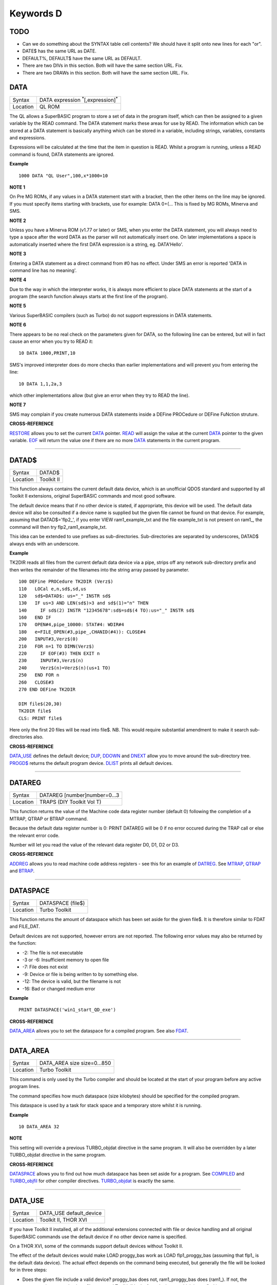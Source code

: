 ==========
Keywords D
==========

TODO
====

- Can we do something about the SYNTAX table cell contents? We should have it split onto new lines for each "or".
- DATE$ has the same URL as DATE.
- DEFAULT%, DEFAULT$ have the same URL as DEFAULT.
- There are two DIVs in this section. Both will have the same section URL. Fix.
- There are two DRAWs in this section. Both will have the same section URL. Fix.


DATA
====

+----------+-------------------------------------------------------------------+
| Syntax   |  DATA expression :sup:`\*`\ [,expression]\ :sup:`\*`              |
+----------+-------------------------------------------------------------------+
| Location |  QL ROM                                                           |
+----------+-------------------------------------------------------------------+

The QL allows a SuperBASIC program to store a set of data in the
program itself, which can then be assigned to a given variable by the
READ command. The DATA statement marks these areas for use by READ. The
information which can be stored at a DATA statement is basically
anything which can be stored in a variable, including strings,
variables, constants and expressions. 

Expressions will be calculated at
the time that the item in question is READ. Whilst a program is running,
unless a READ command is found, DATA statements are ignored.


**Example**

::

    1000 DATA "QL User",100,x*1000+10


**NOTE 1**

On Pre MG ROMs, if any values in a DATA statement start with a bracket,
then the other items on the line may be ignored. If you must specify
items starting with brackets, use for example: DATA 0+(...
This is fixed by MG ROMs, Minerva and SMS.


**NOTE 2**

Unless you have a Minerva ROM (v1.77 or later) or SMS, when you enter
the DATA statement, you will always need to type a space after the word
DATA as the parser will not automatically insert one. On later
implementations a space is automatically inserted where the first DATA
expression is a string, eg. DATA'Hello'.


**NOTE 3**

Entering a DATA statement as a direct command from #0 has no effect.
Under SMS an error is reported 'DATA in command line has no meaning'.


**NOTE 4**

Due to the way in which the interpreter works, it is always more
efficient to place DATA statements at the start of a program (the search
function always starts at the first line of the program).


**NOTE 5**

Various SuperBASIC compilers (such as Turbo) do not support expressions
in DATA statements.


**NOTE 6**

There appears to be no real check on the parameters given for DATA, so
the following line can be entered, but will in fact cause an error when
you try to READ it::

    10 DATA 1000,PRINT,10

SMS's improved interpreter does do more checks than earlier
implementations and will prevent you from entering the line::

    10 DATA 1,1,2a,3 

which other implementations allow (but give an error when they try to
READ the line).


**NOTE 7**

SMS may complain if you create numerous DATA statements inside a DEFine
PROCedure or DEFine FuNction struture.


**CROSS-REFERENCE**

`RESTORE <KeywordsR.clean.html#restore>`__ allows you to set the current
`DATA <KeywordsD.clean.html#data>`__ pointer. `READ <KeywordsR.clean.html#read>`__
will assign the value at the current `DATA <KeywordsD.clean.html#data>`__
pointer to the given variable. `EOF <KeywordsE.clean.html#eof>`__ will return
the value one if there are no more `DATA <KeywordsD.clean.html#data>`__
statements in the current program.

--------------

DATAD$
======

+----------+-------------------------------------------------------------------+
| Syntax   |  DATAD$                                                           |
+----------+-------------------------------------------------------------------+
| Location |  Toolkit II                                                       |
+----------+-------------------------------------------------------------------+

This function always contains the current default data device, which is
an unofficial QDOS standard and supported by all Toolkit II extensions,
original SuperBASIC commands and most good software. 

The default device
means that if no other device is stated, if appropriate, this device
will be used. The default data device will also be consulted if a device
name is supplied but the given file cannot be found on that device. For
example, assuming that DATAD$='flp2\_', if you enter VIEW
ram1\_example\_txt and the file example\_txt is not present on ram1\_,
the command will then try flp2\_ram1\_example\_txt. 

This idea can be
extended to use prefixes as sub-directories. Sub-directories are
separated by underscores, DATAD$ always ends with an underscore.


**Example**

TK2DIR reads all files from the current default data device via a pipe,
strips off any network sub-directory prefix and then writes the
remainder of the filenames into the string array passed by parameter.

::

    100 DEFine PROCedure TK2DIR (Verz$) 
    110   LOCal e,n,sd$,sd,us 
    120   sd$=DATAD$: us="_" INSTR sd$ 
    130   IF us=3 AND LEN(sd$)>3 and sd$(1)="n" THEN 
    140     IF sd$(2) INSTR "12345678":sd$=sd$(4 TO):us="_" INSTR sd$ 
    160   END IF 
    170   OPEN#4,pipe_10000: STAT#4: WDIR#4 
    180   e=FILE_OPEN(#3,pipe_,CHANID(#4)): CLOSE#4 
    200   INPUT#3,Verz$(0) 
    210   FOR n=1 TO DIMN(Verz$) 
    220     IF EOF(#3) THEN EXIT n 
    230     INPUT#3,Verz$(n) 
    240     Verz$(n)=Verz$(n)(us+1 TO) 
    250   END FOR n 
    260   CLOSE#3 
    270 END DEFine TK2DIR

    DIM file$(20,30) 
    TK2DIR file$ 
    CLS: PRINT file$

Here only the first 20 files will be read into file$. NB. This would
require substantial amendment to make it search sub-directories also.


**CROSS-REFERENCE**

`DATA\_USE <KeywordsD.clean.html#data-use>`__ defines the default device;
`DUP <KeywordsD.clean.html#dup>`__, `DDOWN <KeywordsD.clean.html#ddown>`__ and
`DNEXT <KeywordsD.clean.html#dnext>`__ allow you to move around the
sub-directory tree. `PROGD$ <KeywordsP.clean.html#progd>`__ returns the
default program device. `DLIST <KeywordsD.clean.html#dlist>`__ prints all
default devices.

--------------

DATAREG
=======

+----------+-------------------------------------------------------------------+
| Syntax   |  DATAREG [number]number=0...3                                     |
+----------+-------------------------------------------------------------------+
| Location |  TRAPS (DIY Toolkit Vol T)                                        |
+----------+-------------------------------------------------------------------+

This function returns the value of the Machine code data register
number (default 0) following the completion of a MTRAP, QTRAP or BTRAP
command. 

Because the default data register number is 0: PRINT DATAREG 
will be 0 if no error occured during the TRAP call or else the relevant
error code. 

Number will let you read the value of the relevant data register D0, D1, D2 or D3.


**CROSS-REFERENCE**

`ADDREG <KeywordsA.clean.html#addreg>`__ allows you to read machine code
address registers - see this for an example of
`DATREG <KeywordsD.clean.html#datreg>`__. See
`MTRAP <KeywordsM.clean.html#mtrap>`__, `QTRAP <KeywordsQ.clean.html#qtrap>`__ and
`BTRAP <KeywordsB.clean.html#btrap>`__.

--------------

DATASPACE
=========

+----------+-------------------------------------------------------------------+
| Syntax   |  DATASPACE (file$)                                                |
+----------+-------------------------------------------------------------------+
| Location |  Turbo Toolkit                                                    |
+----------+-------------------------------------------------------------------+

This function returns the amount of dataspace which has been set aside
for the given file$. It is therefore similar to FDAT and FILE\_DAT.

Default devices are not supported, however errors are not reported. 
The following error values may also be returned by the function: 

- -2: The file is not executable
- -3 or -6: Insufficient memory to open file 
- -7: File does not exist 
- -9: Device or file is being written to by something else. 
- -12: The device is valid, but the filename is not 
- -16: Bad or changed medium error


**Example**

::

    PRINT DATASPACE('win1_start_QD_exe')


**CROSS-REFERENCE**

`DATA\_AREA <KeywordsD.clean.html#data-area>`__ allows you to set the
dataspace for a compiled program. See also
`FDAT <KeywordsF.clean.html#fdat>`__.

--------------

DATA\_AREA
==========

+----------+-------------------------------------------------------------------+
| Syntax   |  DATA\_AREA size size=0...850                                     |
+----------+-------------------------------------------------------------------+
| Location |  Turbo Toolkit                                                    |
+----------+-------------------------------------------------------------------+

This command is only used by the Turbo compiler and should be located
at the start of your program before any active program lines. 

The
command specifies how much dataspace (size kilobytes) should be
specified for the compiled program. 

This dataspace is used by a task for
stack space and a temporary store whilst it is running.


**Example**

::

    10 DATA_AREA 32


**NOTE**

This setting will override a previous TURBO\_objdat directive in the
same program. It will also be overridden by a later TURBO\_objdat
directive in the same program.


**CROSS-REFERENCE**

`DATASPACE <KeywordsD.clean.html#dataspace>`__ allows you to find out how much
dataspace has been set aside for a program. See
`COMPILED <KeywordsC.clean.html#compiled>`__ and
`TURBO\_objfil <KeywordsT.clean.html#turbo-objfil>`__ for other compiler
directives. `TURBO\_objdat <KeywordsT.clean.html#turbo-objdat>`__ is exactly
the same.

--------------

DATA\_USE
=========

+----------+-------------------------------------------------------------------+
| Syntax   |  DATA\_USE default\_device                                        |
+----------+-------------------------------------------------------------------+
| Location |  Toolkit II, THOR XVI                                             |
+----------+-------------------------------------------------------------------+

If you have Toolkit II installed, all of the additional extensions
connected with file or device handling and all original SuperBASIC
commands use the default device if no other device name is specified. 

On a THOR XVI, some of the commands support default devices without Toolkit
II. 

The effect of the default devices would make LOAD proggy\_bas
work as LOAD flp1\_proggy\_bas (assuming that flp1\_ is the default
data device). The actual effect depends on the command being executed,
but generally the file will be looked for in three steps:

- Does the given file include a valid device? proggy\_bas does not, 
  ram1\_proggy\_bas does (ram1\_). If not, the parameter is assumed to be
  a filename and Toolkit II looks for a device on which it can find it; so:
- Add the default data device to the filename. If that does not work,
  then: 
- Add the default program device (PROGD$) and try again.

The
default program device is defined by PROG\_USE, DATA\_USE 
defines the default data device. See PROG\_USE as to the difference
between the two defaults. The last two steps add the default devices to
the filename. These defaults can be interpreted as sub-directories.

Here, a sub-directory means that where a prefix is separated by
underscores, this means that the file concerned is held in the
sub-directory specified by that prefix. Thus, win1\_QUILL\_readme\_doc
could be readme\_doc on a hard disk in the sub-directory QUILL or doc in
the sub-subdirectory readme of QUILL. 

Sub-directories can be nested but
the complete filename, including prefix must not be longer than 41
characters (note that if you are using a network device, for example
n1\_win1\_proggy\_bas, the maximum permitted filename length is reduced
to 39 in current versions of the QL device drivers).


**Examples**

::

    DATA_USE flp1_QUILL (or flp1_QUILL_) 
    DATA_USE MDV2_ 
    DATA_USE win1_Psion_ARCHIVE 
    DATA_USE n2_ram1_ 
    DATA_USE mdv3_games_arcade_invaders_


**NOTE 1**

If there is no underscore at the end of DATA\_USE's parameter, it will
be added automatically.


**NOTE 2**

A few programs do work with these sub-directories (if Toolkit II is
present), but most do not. To make any program work with them, you can
fool them so that they believe that for instance FLP1\_games\_BOOT is
FLP1\_BOOT or BOOT (default device FLP1\_games): See the PTH\_... and
DEV\_... commands.


**NOTE 3**

Toolkit II sub-directories should not be mixed up with wild cards.
DATA\_USE flp1\_\_bas makes WDIR list all BASIC programs on floppy 1,
but after PROG\_USE flp1\_\_bas, SAVE test will not save the current
program as flp1\_test\_bas but as flp1\_\_bas\_test.


**NOTE 4**

The default device is the current sub-directory on level-2 drivers.


**NOTE 5**

If you wish to turn off this feature, you can assign a null string ("")
to DATA\_USE.


**NOTE 6**

The default devices cannot exceed 32 characters (plus a final
underscore) - any attempt to assign a longer string will result in the
error 'Bad Parameter' (error -15).


**CROSS-REFERENCE**

`DATAD$ <KeywordsD.clean.html#datad>`__ contains the default data device,
`DLIST <KeywordsD.clean.html#dlist>`__ lists all default devices.
`DDOWN <KeywordsD.clean.html#ddown>`__, `DUP <KeywordsD.clean.html#dup>`__ and
`DNEXT <KeywordsD.clean.html#dnext>`__ allow you to skip from sub-directory to
sub-directory, climb up the tree and much more.
`PROG\_USE <KeywordsP.clean.html#prog-use>`__ changes the default program
device, and `SPL\_USE <KeywordsS.clean.html#spl-use>`__
/`DEST\_USE <KeywordsD.clean.html#dest-use>`__ the default destination device.
See also `DEV\_USE <KeywordsD.clean.html#dev-use>`__ and
`PTH\_ADD <KeywordsP.clean.html#pth-add>`__ for path search.

--------------

DATE
====

+----------+-------------------------------------------------------------------+
| Syntax   | DATE or                                                           |
|          | DATE (year,month,day,hour,minute,second)(Minerva & NewDate)  or   |
|          | DATE (year,month,day,hour,minute [,second])(SMS v2.57+)           |
+----------+-------------------------------------------------------------------+
| Location | QL ROM                                                            |
+----------+-------------------------------------------------------------------+


The function DATE returns the current date and time as the number of
seconds since midnight on 1st January 1961. For example, PRINT
DATE$(DATE) is exactly the same as PRINT DATE$. The NewDate version of
this command is exactly the same as Minerva's implementation.


**NOTE**

Due to the way in which the system clock is implemented on the QL (it is
stored as a 32-bit unsigned number), early versions of this function
have problems with dates after 3.14:07 on 19th January 2029 (this would
result in a number of seconds which needs to be stored in all 32 bits).

Although the SDATE and DATE$ functions treat the number correctly, the
DATE function ignores the most significant bit, meaning that it returns the
wrong value for dates later than this. 

The NewDate version of this
function, as well as Minerva ROMs and under SMS, DATE treats the figure
as a 32-bit signed number. Although this allows the line PRINT
DATE$(DATE) to work correctly for all dates between 0.0:00 on 1st Jan
1961 and 6.28:15 on 6th Feb 2097, note that any dates after 3.14:07 on
19th January 2029 are returned as negative numbers, with earlier dates
giving the largest negative number.


**MINERVA NOTE**

DATE can accept the same six parameters accepted by SDATE. This enables
you (for instance) to find out the day on a given date without having to
alter the QL clock: PRINT DAY$(DATE(1968,6,25,1,1,0))

This does also enable you to easily set the update date on a given file
without altering the QL clock::

    SET_FUPDT \flp2_test_file, DATE(1990,11,1,0,0,0)


**SMS NOTE**

As from v2.57, DATE has been brought up to the same standard as on
Minerva. However, the seconds do not have to be specified and will
default to zero if omitted.


**CROSS-REFERENCE**

`SDATE <KeywordsS.clean.html#sdate>`__ will alter the QL clock.
`DAY$ <KeywordsD.clean.html#day>`__ returns the day on the given date,
`DATE$ <KeywordsD.clean.html#date>`__ will return the current date.
`T\_ON <KeywordsT.clean.html#t-on>`__ and
`T\_START <KeywordsT.clean.html#t-start>`__ can be used for accurate
stop-watches for timing programs.

--------------

DATE$
=====

+----------+-------------------------------------------------------------------+
| Syntax   | DATE$ [(date)] or                                                 |
|          | DATE$ (year,month,day,hour,minute [,second])(SMS v2.57+ only)     |
+----------+-------------------------------------------------------------------+
| Location | QL ROM                                                            |
+----------+-------------------------------------------------------------------+

DATE$ holds the current system date and time as a string in the
following format: yyyy mmm dd hh:mm:ss. 

::

    1991 May 06 18:18:44 (example)
    |  | | | || || || ||
    |  | | | || || || ++---- 19 TO 21 (seconds)
    |  | | | || || ++------- 16 TO 17 (minutes)
    |  | | | || ++---------- 13 TO 14 (hour, 24h)
    |  | | | ++------------- 10 TO 12 (day)
    |  | +-+----------------- 6 TO 8 (month as string)
    +--+--------------------- 1 TO 4 (year) 


If a parameter is used then DATE$ should return the date and time the given number of
seconds after 1/1/1961, DATE$(DATE) is identical to DATE$ for any date
before 3.14:07 on 19th Jan 2029 (see ADATE). However, for times after
this date, the number of seconds since 1/1/1961 is represented by a
negative number, calculated by number of seconds - 2147483648. 

This means that to calculate a specified date after 3.14:06 on 19th Jan 2029,
the following short function is required (for non-Minerva ROMs and
non-SMS machines only):

::

    100 DEFine FuNction DATE20$(seconds) 
    110   offset='2147483648' 
    120   RETurn DATE$(seconds-offset) 
    130 END DEFine

This function is not needed on Minerva ROMs, with the NewDate version
of DATE or under SMS - see DATE for a full explanation.


**Example 1**

It may be useful to read the different parts of the date from DATE$ and
reformat them for use in letters. 

::

    100 D$=DATE$ 
    110 year=D$(1 TO 4): day=D$(10 TO 12): D$=D$(6 TO 8) 
    120 month=(D$ INSTR "..JanFebMarAprMayJunJulAugSepOctNovDec")/3 
    130 DIM month$(12,9): RESTORE 150 
    140 FOR m=1 TO 12: READ month$(m) 
    150 DATA "January","February","March","April","May","June","July" 
    160 DATA "August","September","October","November","December" 
    170 ALTKEY "d", month$(month) & " " & day & ", " & year


**Example 2**

How to find the number of days between two dates::

    100 date1=DATE(2032,3,30,10,0,0)
    110 date2=DATE(2000,3,30,10,0,0)
    120 PRINT DAYS_DIFF(date2,date1)
    130 :
    140 DEFine FuNction DAYS_DIFF(dy1,dy2)
    150 LOCal offset,base_date,diff
    160 offset='2147483648'
    170 base_date=DATE(2029,1,19,3,14,7)
    180 IF (date1>=0 AND date2>=0) OR (date1<0 AND date2<0)
    190 IF date1>=date2:diff=date1-date2:ELSE diff=date2-date1
    240 ELSE
    250 IF date1<0
    260 diff=(base_date-date2)+(date1+offset
    270 ELSE
    280 diff=(base_date-date1)+(date2+offset)
    290 END IF
    300 END IF
    310 seconds_per_day=24*60*60
    320 RETurn INT(diff/seconds_per_day)
    330 END DEFine 

**NOTE 1**

Parts of string functions cannot be obtained by slicing them directly.
Expressions such as DATE$(DATE)(1 TO 4) are only valid on Minerva ROMs
or under SMS. On other ROMs, the value of the function has to be copied
to a variable before being sliced (as demonstrated in example 1).


**NOTE 2**

The QL's system clock is limited in the range of dates it can cover -
see ADATE.


**MINERVA NOTE**

Although on Minerva (v1.77 and later), DATE$ can now be directly sliced
to extract the year for instance. It is however, necessary to tell the
operating system that you are not actually providing a parameter to be
converted into a date. This is achieved by using the following format to
slice DATE$: DATE$ [([seconds]) [([start] TO [end])]] The following are
therefore all valid on Minerva::

    PRINT DATE$ 
    PRINT DATE$(DATE+86400)
    TIMER$ = DATE$()(13 TO ) 
    YEAR$ = (DATE$)(1 TO 4) 
    YEAR$ = DATE$(1E9)( TO 4)

Only the first two examples will work on other ROMs.


**SMS NOTE**

DATE$ works mainly as per Minerva, however from v2.57+, you can also
supply five or six parameters to DATE$ in common with DATE and SDATE.


**CROSS-REFERENCE**

Use `SDATE <KeywordsS.clean.html#sdate>`__ and
`ADATE <KeywordsA.clean.html#adate>`__ to set and alter the system time and
date. `DATE <KeywordsD.clean.html#date>`__ holds the current date as a
floating point number, `DAY$ <KeywordsD.clean.html#day>`__ holds the weekday
as a short string.

--------------

DAY$
====

+----------+-------------------------------------------------------------------+
| Syntax   | DAY$ [(date)] or                                                  |
|          | DAY$ (year,month,day,hour,minute [,second]) (SMS v2.57+ only)     |
+----------+-------------------------------------------------------------------+
| Location | QL ROM                                                            |
+----------+-------------------------------------------------------------------+

DAY$ holds the current day as a three character string: 

===  =========
Sun  Sunday
Mon  Monday
Tue  Tuesday
Wed  Wednesday
Thu  Thursday
Fri  Friday
Sat  Saturday
===  =========

If you provide a parameter, DAY$ will return the day of the given date
(which is stated in seconds after 1/1/1961). DAY$(DATE) = DAY$.


**NOTE**

As with DATE$, you cannot slice DAY$ unless you have a Minerva ROM
(version 1.77 or later) or SMS - see DATE$ for further details.


**SMS NOTE**

In common with DATE$, from v2.57, DAY$ will now accept five or six
parameters as with SDATE and DATE. You can also slice DAY$ (like on Minerva) - see DATE$.


**CROSS-REFERENCE**

`TRA <KeywordsT.clean.html#tra>`__ and
`SET\_LANGUAGE <KeywordsS.clean.html#set-language>`__ allow you to re-define
the abbreviations used for the different days.
`DATE <KeywordsD.clean.html#date>`__ holds the current system date (in seconds
after 1/1/1961) as a floating point number,
`DATE$ <KeywordsD.clean.html#date>`__ as a string.

--------------

DBL
===

+----------+-------------------------------------------------------------------+
| Syntax   |  DBL                                                              |
+----------+-------------------------------------------------------------------+
| Location |  Beuletools                                                       |
+----------+-------------------------------------------------------------------+

This function returns the control codes needed to switch on emphasised mode on an EPSON compatible printer: DBL=CHR$(27)&"E".


**CROSS-REFERENCE**

`NORM <KeywordsN.clean.html#norm>`__, `BLD <KeywordsB.clean.html#bld>`__,
`EL <KeywordsE.clean.html#el>`__, `ENL <KeywordsE.clean.html#enl>`__,
`PRO <KeywordsP.clean.html#pro>`__, `SI <KeywordsS.clean.html#si>`__,
`NRM <KeywordsN.clean.html#nrm>`__, `UNL <KeywordsU.clean.html#unl>`__,
`ALT <KeywordsA.clean.html#alt>`__, `ESC <KeywordsE.clean.html#esc>`__,
`FF <KeywordsF.clean.html#ff>`__, `LMAR <KeywordsL.clean.html#lmar>`__,
`RMAR <KeywordsR.clean.html#rmar>`__, `PAGDIS <KeywordsP.clean.html#pagdis>`__,
`PAGLEN <KeywordsP.clean.html#paglen>`__.

--------------

DDOWN
=====

+----------+-------------------------------------------------------------------+
| Syntax   |  DDOWN subdirectory                                               |
+----------+-------------------------------------------------------------------+
| Location |  Toolkit II                                                       |
+----------+-------------------------------------------------------------------+

This command adds the specified subdirectory to the default data device
as a suffix. 

If the default program device is the same as the default
data device, then this will also be altered by DDOWN. 

If the default
destination device is a directory device (ie. if it ends with an
underscore), DDOWN also alters this (whether or not it points to another
drive). 

::

    win1_
    win1_C_
    win1_C_include_
    win1_C_objects_
    win1_BASIC_
    win1_QUILL_
    win1_QUILL_letters_
    win1_QUILL_translations
    win1_secret_


The above could be a directory tree on a hard disk. 

DATA\_USE win1\_ defines win1\_ as the default directory device, so WDIR will list
all of the files on win1\_. 

DDOWN C will move into the C sub-directory, ie. DATAD$ is now win1\_C\_. 

DDOWN include will make WDIR list all of
the files on the hard disk which are prefixed by C\_include\_ (eg.
win1\_C\_include\_math\_h).


**NOTE 1**

DDOWN does not check if there are any files with the given prefix which
exist.


**NOTE 2**

DDOWN breaks with error -17 (error in expression) if the parameter is a
resident keyword. So append an underscore to the directory name, eg.
DDOWN NEW\_, or specify the parameter between quote marks (eg. DDOWN
'NEW').


**NOTE 3**

The default devices cannot exceed 32 characters (plus a final
underscore) - any attempt to extend them beyond this will result in the
error 'Bad Parameter' (error -15).


**CROSS-REFERENCE**

`DUP <KeywordsD.clean.html#dup>`__ moves up the tree,
`DNEXT <KeywordsD.clean.html#dnext>`__ skips from branch to branch.
`DATAD$ <KeywordsD.clean.html#datad>`__ and `DLIST <KeywordsD.clean.html#dlist>`__
can be used to find out about the current sub-directory and default
devices respectively.

--------------

DEALLOCATE
==========

+----------+-------------------------------------------------------------------+
| Syntax   |  DEALLOCATE address                                               |
+----------+-------------------------------------------------------------------+
| Location |  Turbo Toolkit                                                    |
+----------+-------------------------------------------------------------------+

This procedure is very similar to RECHP in that it cancels a
reservation of common heap memory. However, the specified address must
be an area of memory which had previously been set aside with
ALLOCATION.


**WARNING**

Prior to v3d27 this command could crash the system if the specified
address had already been deallocated, was an odd address, or had not
been set aside with ALLOCATION.


**CROSS-REFERENCE**

See `ALLOCATION <KeywordsA.clean.html#allocation>`__ and
`RECHP <KeywordsR.clean.html#rechp>`__.

--------------

DEBUG
=====

+----------+-------------------------------------------------------------------+
| Syntax   |  DEBUG                                                            |
+----------+-------------------------------------------------------------------+
| Location |  Turbo Toolkit (v3.20+)                                           |
+----------+-------------------------------------------------------------------+

This is a compiler directive intended to precede a DEFine PROCedure or
DEFine FuNction routine which is used for debugging a program. The
routine can be included or excluded from the program during compilation
using the DEBUG\_LEVEL directive. Current versions of the TURBO parser
do not support this.


**CROSS-REFERENCE**

See `DEBUG\_LEVEL <KeywordsD.clean.html#debug-level>`__.

--------------

DEBUG\_LEVEL
============

+----------+-------------------------------------------------------------------+
| Syntax   |  DEBUG\_LEVEL level                                               |
+----------+-------------------------------------------------------------------+
| Location |  Turbo Toolkit (v3.20+)                                           |
+----------+-------------------------------------------------------------------+

It is currently uncertain how this directive is used within TURBO
compiled programs.


**CROSS-REFERENCE**

See `DEBUG <KeywordsD.clean.html#debug>`__ and
`TURBO\_xx <KeywordsT.clean.html#turbo-xx>`__.

--------------

DEFAULT
=======

+----------+-------------------------------------------------------------------+
| Syntax   |  DEFAULT (expression, default\_value)                             |
+----------+-------------------------------------------------------------------+
| Location |  BTool                                                            |
+----------+-------------------------------------------------------------------+

The function DEFAULT usually simply returns the result of the given
expression, unless the expression contains undefined variables or does
not produce a floating point number. In either of these latter cases
DEFAULT will return the given default\_value.


**Example**

WRITE simply PRINTs a text to a given channel. If the channel ch was not
a valid number for any reason then #1 is used::

    100 DEFine PROCedure WRITE (ch, text$) 
    110 ch = DEFAULT(ch, 1) 
    120 PRINT#ch,text$ 
    130 END DEFine WRITE

**CROSS-REFERECE**

`TYPE <KeywordsT.clean.html#type>`__. `DEFAULT$ <KeywordsD.clean.html#default>`__
and `DEFAULT% <KeywordsD.clean.html#default>`__ work exactly like
`DEFAULT <KeywordsD.clean.html#default>`__ for string and integer expressions.

--------------

DEFAULT%
========

+----------+-------------------------------------------------------------------+
| Syntax   |  DEFAULT% (expression%, default\_value%)                          |
+----------+-------------------------------------------------------------------+
| Location |  BTool                                                            |
+----------+-------------------------------------------------------------------+

 See `DEFAULT <KeywordsD.clean.html#default>`__ !

--------------

DEFAULT$
========

+----------+-------------------------------------------------------------------+
| Syntax   |  DEFAULT$ (expression$, default\_value$)                          |
+----------+-------------------------------------------------------------------+
| Location |  BTool                                                            |
+----------+-------------------------------------------------------------------+

 See `DEFAULT <KeywordsD.clean.html#default>`__ !

--------------

DEFAULT\_DEVICE
===============

+----------+-------------------------------------------------------------------+
| Syntax   |  DEFAULT\_DEVICE devicename$                                      |
+----------+-------------------------------------------------------------------+
| Location |  Turbo Toolkit                                                    |
+----------+-------------------------------------------------------------------+

This command can be used in a similar way to PROG\_USE and DATA\_USE. 
It sets the default device (up to 31 characters), for the following
Turbo Toolkit commands: 

- CHARGE, 
- EXECUTE, 
- EXECUTE\_A, 
- EXECUTE\_W
- LINK\_LOAD, 
- LINK\_LOAD\_A, 
- LINK\_LOAD\_W.

It has no effect on any other commands.


**Example**

For a series of linked programs, you may want to use the following in a
boot file::

    DEFAULT_DEVICE win1_PROGS_ 

Each program could call another by using::

    EXECUTE_W program2_task


**NOTE 1**

Prior to v3d27, this command only supported 5 characters (although prior
to v2.00 no error was reported if more than 5 characters were used - the
command simply ignored the additional characters).


**NOTE 2**

As from v1.26, you do not need to pass the device name as a string, for
example::

    DEFAULT_DEVICE flp1_


**CROSS-REFERENCE**

`PROG\_USE <KeywordsP.clean.html#prog-use>`__.

--------------

DEFAULT\_SCR
============

+----------+-------------------------------------------------------------------+
| Syntax   |  DEFAULT\_SCR                                                     |
+----------+-------------------------------------------------------------------+
| Location |  Fn (v1.02 or later)                                              |
+----------+-------------------------------------------------------------------+

This function is really only useful on a Minerva ROM (although it will
work quite happily on any other ROM). It is sometimes useful when
writing programs which are to run in Minerva's dual screen mode to
discover which is the default screen. This is made necessary because all
new windows which are opened, and all MODE commands operate on the
current default screen. 

This therefore means that if a program is badly
written, it is possible that whilst the program is running the default
screen is switched, giving the result that some of its windows are
opened on scr0 and some on scr1. PRINT DEFAULT\_SCR
will return 0 or 1 depending whether the default screen is scr0 or
scr1. If Minerva is not in dual screen mode, or if Minerva is not
present, 0 will be returned.


**Example**

A program to change the MODE of the current program safely (ie. it will
only alter the MODE of the screen in which the program is running)::


    100 This_JOB=DEFAULT_SCR 
    110 SET_MODE 8 
    120 : 
    200 DEFine PROCedure SET_MODE (alp) 
    210   IF RMODE(This_JOB)=alp:RETurn 
    220   IF This_JOB=DEFAULT_SCR:MODE alp:RETurn 
    230   MODE 64+32,-1:MODE alp:MODE 64+32,-1 
    240 END DEFine


**CROSS-REFERENCE**

`MODE <KeywordsM.clean.html#mode>`__ alters the mode of the current screen and
job and can be used to alter the current default screen,
`RMODE <KeywordsR.clean.html#rmode>`__ returns the mode of the given screen.

--------------

DEFine xxx
==========

+----------+-------------------------------------------------------------------+
| Syntax   |  DEFine ....                                                      |
+----------+-------------------------------------------------------------------+
| Location |  QL ROM                                                           |
+----------+-------------------------------------------------------------------+

This keyword forms part of the structures: 

- DEFine PROCedure, 
- DEFine FuNction,
- END DEFine. 

As such, it cannot be used on its own within a
program - this will cause a 'bad line' error, except under SMS where it
causes an error 'Incorrect Procedure or Function Definition'.


**CROSS-REFERENCE**

Please refer to the individual structure descriptions for more details.

--------------

DEFine FuNction
===============

+----------+--------------------------------------------------------------------------------+
| Syntax   | DEFine FuNction name[$ \| %] [(item :sup:`\*`\ [,item\ :sup:`i`]\ :sup:`\*` )] |
+----------+--------------------------------------------------------------------------------+
| Location |QL ROM                                                                          |
+----------+--------------------------------------------------------------------------------+


This command marks the beginning of the SuperBASIC structure which is
used to surround lines of SuperBASIC code which forms an equivalent to a
machine code function, which can be called from within SuperBASIC and
will return a value dependent upon the code contained within the
structure. The syntax of the SuperBASIC structure can take two forms:

--------------

DEFine FuNction name[$ \| %] [(item\ :sup:`\*`\ [,item\ :sup:`i`]\ :sup:`\*`\ )]: statement
:sup:`\*`\ [:statement]\ :sup:`\*`:RETurn value

or 

DEFine FuNction name[$ \| %] [(item :sup:`\*`\ [,item\ :sup:`i`]\ :sup:`\*` )] :sup:`\*`\ [LOCal var
:sup:`\*`\ [,var\ :sup:`i`]\ :sup:`\*`]\ :sup:`\*` :sup:`\*`\ [statements]\ :sup:`\*` RETurn value END DEFine [name] 

--------------

When the specified function name is
called, the interpreter will search the SuperBASIC program for the
related DEFine FuNction statement. 

If a related DEFine FuNction cannot be found, then the
interpreter will search for a machine code function of that name. 

If the definition of name cannot be found, then the error 'Not Found' will be
reported if name was defined in the past, but the definition line has
since been deleted. 

If name has never been defined in the current SuperBASIC program, then it will be treated as a normal variable and
relevant error messages reported. 

Under SMS in both instances the value
0 will be returned (name is treated as an undefined variable). 

The method of searching for a FuNction means that if a SuperBASIC FuNction
is defined with the same name as a machine code one, the machine code
one will no longer be available, and when the SuperBASIC FuNction is
removed (for example with NEW), that keyword will no longer have any
effect. If entered as a direct command, even the in-line structure will
not have any effect unless it is also called on the same line, as the
interpreter must jump to the relevant DEFine FuNction statement when the function is called. 

If a DEFine FuNction statement
appears in a program, if the code is not called, program flow will
continue from the statement following the next END DEFine - it is
however good practice to keep all definition structures towards the end
of a program, and not to place the structure blocks in the middle of
program code, as this makes it very difficult to follow the flow of
programs. 

It is also good programming practice to make FuNctions
self-contained and not to jump out of them using GO TOs or GO SUBs (they
can of course call other FuNctions and PROCedures). 

To call the DEFine FuNction, you merely need to include its name in an expression. If
however any parameters are listed in the definition, you will need to
pass the same number of parameters in brackets after the name of the
FuNction, separated by any valid SuperBASIC separator {ie. comma (,),
semicolon (;), backslash (\\), exclamation mark (!) or TO }. You can
also place a hash (#) before the parameters if you so wish to indicate
that it is a channel number. 

If not enough parameters are supplied, the
program will report 'Error in Expression' when the missing parameter is
used, except under SMS where the missing parameters are treated as unset
variables and will therefore have the value 0 (if a numeric variable) or
else contain an empty string (if a string variable). 

If however, too
many parameters are passed, the extra parameters are ignored. Parameters
are passed by reference which means that the list of items in the DEFine
FuNction statement are deemed LOCal to that definition - this means that
any previous values of the items are stored whilst the definition block
is active. What is more, the type of each item does not actually matter
- they assume the type of the passed parameter. For example, the
following short program will work without any problems::

    10 a$=QUERY$('What is your name') 
    20 DEFine FuNction QUERY$(x) 
    30   INPUT (x)!b$ 
    40   RETurn b$ 
    50 END DEFine

Note though that the name of the FuNction must end with the correct
variable type, ie. $ if a string is to be returned, or % if an integer
is to be returned (although see note 7 below). 

One of the results of
passing variables by reference is that if the item is altered within the
definition block, if a variable is passed as a parameter, the variable
itself will also be altered (although see note 4). This can be shown
with the following short program::

    100 x=10 
    110 y=Square(x) 
    120 PRINT x;'^2=';y 
    130 DEFine FuNction Square(za) 
    140   za=za*za 
    150   RETurn za 
    160 END DEFine

This can be avoided by either assigning the item to a temporary
variable and then using the temporary variable instead (see the example
below), or by passing the variable as an expression, by placing it
inside brackets; for example by replacing line 110 with the following::


    110 y=Square((x))

Having passed the necessary parameters to the Function, you can then use
each item inside the definition block as normal.


**Example**

A short program to calculate the length of the hypotenuse in a triangle,
given the length of its two other sides::

    100 MODE 4: WINDOW 448,200,32,16: SCALE 100,0,0: PAPER 0 105 CLS: INK 7 
    110 AT 2,25: UNDER 1: PRINT'Pythagoras calculator': UNDER 0 
    120 INPUT \\'Enter length of base of triangle:'!base 
    130 INPUT \\'Enter height of triangle:'!height
    140 hypotenuse=Pythag(base,height) 
    150 INK 4: LINE 50,20 TO 100,20 TO 100,70 TO 50,20 
    160 INK 7: AT 16,35-LEN(base): PRINT base 
    170 AT 11,46: PRINT height 
    180 AT 11,31-LEN(hypotenuse): PRINT hypotenuse 
    190 : 
    1000 DEFine FuNction Pythag(x,y) 
    1010   LOCal x1,y1 
    1020   x1=x*x:y1=y*y 
    1030   RETurn SQRT(x1+y1) 
    1040 END DEFine

See what happens if you replace lines 1000 to 1040 with the following::

    1000 DEFine FuNction Pythag(x,y) 
    1010   x=x*x:y=y*y 
    1020   RETurn SQRT(x*y) 
    1030 END DEFine


**NOTE 1**

A FuNction must return a value under all circumstances. If the END
DEFine is reached without a value having been returned then SuperBASIC
will report an 'error in expression' (-17), specifying the error as
having occured at the line containing the END DEFine. 

Under SMS the
error 'RETurn not in PROCedure or FuNction' will be reported instead.


**NOTE 2**

On pre JS ROMs, you could not define new FuNctions with names which had
already been used in the same program.


**NOTE 3**

On pre MG ROMs, any more than nine parameters may upset the program,
corrupting it by replacing names with PRINT towards the end of a
program. This can however be circumvented by increasing the size of the
Name Table by 8 bytes for each name (plus a little more for luck), using
the line::

    CALL PEEK_W(282)+36,N


**NOTE 4**

Although a sub-set of a simple string is an expression and therefore
will not be altered within a function, a sub-set of a DIMensioned string
is not treated as an expression and will therefore be altered!!


**NOTE 5**

Recursive FuNctions (ie. FuNctions which call themselves, or call
another PROCedure or FuNction which in turn calls the original FuNction)
are allowed (up to 32767 recursions under Minerva). They do however
gobble up memory at an amazing rate and can cause problems in compiled
SuperBASIC due to the fact that they need an ever-increasing amount of
stack space. They should be avoided wherever possible because they are
also very slow. 

On SMS, if you try to use recursive functions too much,
you may end up with the rather esoteric error 'program structures nested
too deeply, my brain hurts'! It is however, more likely that you will
end up with an 'Out of Error' memory and not be able to do anything else
(not even NEW).


**NOTE 6**

The LOCal statement (if used) must appear as the next statement
following DEFine FuNction, otherwise an error will be reported. Under
SMS if this is not the case, the error 'Misplaced LOCal' will be
reported.


**NOTE 7**

SMS and QLiberator do not seem to mind if you do not end the FuNction
name with a $ symbol when a string is to be returned and the FuNction
will work perfectly well in the compiled version of the program.
However, this should be avoided as the program will not work on other QL
ROMs and also cannot be compiled with TURBO. For example, take the
following program, which works under SMS or when QLiberated. 

For other
ROMs and TURBO, rename the function to GETSUBDIR$::

    100 file$='n1_win2_test_bas' 
    110 test$=GETSUBDIR(file$) 
    295 : 
    300 DEFine FuNction GETSUBDIR(s$) 
    310   IF s$(LEN(s$))<>'_':s$=s$&'_' 
    320   IF LEN(s$)=5:IF s$(4) INSTR '1234567890':RETurn '' 
    322   REPeat t_loop 
    325     root=1 
    330     FOR x=1 TO LEN(s$) 
    340       IF s$(x)='_' 
    350       IF x=3:IF s$(2) INSTR '1234567890':root=3 
    360       IF x=5:IF s$(4) INSTR '1234567890':root=5
    370       IF x>5:IF root=1:s$=PROGD$ & s$:NEXT t_loop 
    380       IF x=8:IF root=3:root=8 
    390       END IF 
    400     NEXT x 
    410       IF root=1:s$=PROGD$ & s$:NEXT t_loop 
    415       as$=s$ 
    420       IF root=3:s$=s$(1 TO 3) & PROGD$ 
    425       IF root=3:IF LEN(as$)>3:s$=s$&as$(4 TO):NEXT t_loop:ELSE EXIT t_loop 
    430     END FOR x
    435     EXIT t_loop 
    440   END REPeat t_loop 
    445   as$=s$ 
    460   RETurn s$(1 to root) 
    470 END DEFine


**NOTE 8**

Do not try to DEFine one FuNction inside another - although this is
actually allowed under most implementations, compilers presume that an
END DEFine should be placed before the start of the next DEFine FuNction
and it makes programs very difficult to follow. 

Under SMS the error
'Defines may not be within other clauses' will be reported when you try
to RUN the program.


**NOTE 9**

On Minerva pre v1.96, if you try to link in machine code procedures or
functions from inside a DEFine PROCedure or DEFine FuNction block, problems could occur after a CLEAR command.

**WARNING 1**

On most ROMs (at least on JM, MGx, AH and Minerva up to v1.97), a single
line recursive FuNction will not respond to the break key. For example::

    10 DEFine FuNction Root(a): a=2^Root(a)

The solution for all ROMs (or all those tested so far!) - insert an additional colon (:) as in::

    10 DEFine FuNction Root(a)::a=2^Root(a)

This is fixed on SMS v2.59+.

**WARNING 2**

All ROMs also suffer from this problem on multiple line recursive
FuNctions, where there is no active program line between the definition
line and the line which calls the FuNction. For example::

    10 DEFine FuNction Root(a) 
    20   a = 2^Root(a) 
    30 END DEFine

The solution here is to insert another active program line at line 15 -
for example::

    15 :

or::

    15 PRINT

Do however note that a REMark, DATA or LOCal line at line 15 will not
be sufficient as these are not active commands. Again, this is fixed
under SMS v2.59.


**WARNING 3**

Except under SMS, if you assign the same name to a FuNction as a resident command, not only will you no longer be able to use the
resident command, but it may crash the system!


**SMS NOTES**

In v2.59+, if you fail to create a SuperBASIC function correctly, the
error INCOMPLETE DEFine appears (for example if you omit the END
DEFine). Prior to v2.89 SMS would only allow a single line DEFine
FuNction if END DEFine appeared on the same line. However, although
v2.89 would allow a single-line DEFine FuNction without an END DEFine ,
it would report an error if the END DEFine existed!! Thankfully, v2.90+
fixes this problem, allowing both.


**CROSS-REFERENCE**

`END DEFine <KeywordsE.clean.html#end-define>`__ tells the interpreter where
the end of the definition block can be found.
`RETurn <KeywordsR.clean.html#return>`__ allows you to return the result of
the Function. `DEFine PROCedure <KeywordsD.clean.html#define-procedure>`__
is very similar. `LOCal <KeywordsL.clean.html#local>`__ allows you to assign
temporary variables with the same name as variables used outside the
definition block. `PARUSE <KeywordsP.clean.html#paruse>`__ and
`PARTYP <KeywordsP.clean.html#partyp>`__ allow you to examine the type of the
parameters which are passed to the definition block.

--------------

DEFine PROCedure
================

+----------+-------------------------------------------------------------------------+
| Syntax   | DEFine PROCedure name [(item :sup:`\*`\ [,item\ :sup:`i`]\ :sup:`\*` )] |
+----------+-------------------------------------------------------------------------+
| Location | QL ROM                                                                  |
+----------+-------------------------------------------------------------------------+

This command marks the beginning of the SuperBASIC structure which is
used to surround lines of SuperBASIC code which forms an equivalent to a
machine code SuperBASIC procedure, which can be called from within
SuperBASIC as a sub-routine. This forms a powerful alternative to GO SUB
and helps to make SuperBASIC programs very easy to read and de-bug.

The syntax of the SuperBASIC structure can take two forms: 

--------------

DEFine PROCedure name [(item :sup:`\*`\ [,item\ :sup:`i`]\ :sup:`\*` )]: statement
:sup:`\*`\ [:statement]\ :sup:`\*` 

or 

DEFine PROCedure name [(item :sup:`\*`\ [,item\ :sup:`i`]\ :sup:`\*` )] :sup:`\*`\ [LOCal var
:sup:`\*`\ [,var\ :sup:`i`]\ :sup:`\*` ]\ :sup:`\*` :sup:`\*`\ [statements]\ :sup:`\*` [RETurn] END DEFine [name] 

--------------


When the specified procedure name is
called, the interpreter then searches the SuperBASIC program for the
related DEFine PROCedure statement. 

If this cannot be found, then the
interpreter will look for a machine code procedure of that name. 

If the
definition of name cannot be found, then the error 'Not Found' will be
reported if name was defined in the past, but the definition line has
since been deleted. 

If name has never been defined in the current
SuperBASIC program, then the 'Bad Name' error will be reported. As with
FuNctions, the method of searching means that a machine code PROCedure
can be overwritten with a SuperBASIC definition and then later lost.
Parameters and items are treated in the same manner as with DEFine
FuNction. However, please note that calling parameters should not appear
in brackets after the name (unless you intend to pass them otherwise
than by reference!). 

When called, all of the SuperBASIC code within the
definition block will be executed until either an END DEFine or RETurn
is found, in which case execution will return to the statement after the
calling statement. In contrast however, to DEFine FuNction, there is no
need for a PROCedure definition block to contain a RETurn statement.


Strictly a PROCedure cannot return a value - however due to the nature
of the parameters being passed by reference (see DEFine FuNction), this
*is* possible.


**Example**

A simple demonstration program which highlights the fact that a
PROCedure or FuNction can actually be recursive (ie. call itself), and
also highlights the effect of passing parameters by reference - keep an
eye on the values in #0::

    100 radius=50:height=125:CLS:CLS#0 
    110 Rndom_circle radius,(height),100 
    120 AT #0,0,0:PRINT#0,radius,height,100 
    125 :
    130 DEFine PROCedure Rndom_circle(x,y,z) 
    140   INK RND(7):FILL RND(1) 
    150   CIRCLE RND (y),RND(z),x 
    160   FILL 0 
    170   AT #0,0,0:PRINT#0,x,y,z:PAUSE 
    180   x=x-RND(5):y=y-1:z=z+1 
    190   IF x<1:RETurn 
    200   Rndom_circle (x),y,z 
    210 END DEFine


**NOTE 1**

On pre JS ROMs, you could not define new PROCedures with names which had
already been used in the same program.


**NOTE 2**

On pre MG ROMs, any more than nine parameters may upset the program,
corrupting it by replacing names with PRINT towards the end of a
program. This can however be circumvented by increasing the size of the
Name Table by 8 bytes for each name (plus a little more for luck), using
the line::

    CALL PEEK_W(282)+36,N


**NOTE 3**

Recursive PROCedures (ie. PROCedures which call themselves, or call
another PROCedure or FuNction which in turn calls the original
PROCedure) are allowed (up to 32767 recursions on Minerva). They do
however gobble up memory at an amazing rate and can cause problems in
compiled SuperBASIC due to the fact that they need an ever-increasing
amount of stack space. They should be avoided wherever possible. On SMS,
if you try to use recursive functions too much, you may end up with the
error 'program structures nested too deeply, my brain hurts'! It is
however, more likely that you will end up with an 'Out of Memory' error
and not be able to do anything else (not even NEW).


**NOTE 4**

The LOCal statement (if used) must appear as the next statement
following DEFine PROCedure, otherwise an error will be reported. Under
SMS if this is not the case, the error 'Misplaced LOCal' will be
reported.


**NOTE 5**

Do not try to DEFine one PROCedure inside another - although this is
actually allowed under most implementations, compilers presume that an
END DEFine should be placed before the start of the next DEFine
PROCedure and it makes programs very difficult to follow. Under SMS the
error 'Defines may not be within other clauses' will be reported when
you try to RUN the program.

**WARNING 1**

As with DEFine FuNction problems do exist with recursive PROCedures
which prevent the Break key from working. These problems are fixed by
SMS v2.59+

**WARNING 2**

Except under SMS, if you assign the same name to a PROCedure
as a resident command, not only will you no longer be able to use the
resident command, but it may crash the system!


**SMS NOTES**

From v2.59, as with DEFine FuNction, SMS insists that all PROCedures
have an END DEFine statement, even if they are on a single line. If this
does not exist, or there is something else wrong with the syntax, then
the error 'Incomplete DEFine is reported. The same problems exist in
versions prior to v2.90 as with DEFine FuNction for in-line code.


**CROSS-REFERENCE**

Please see `DEFine FuNction <KeywordsD.clean.html#define-function>`__! Also
see `END DEFine <KeywordsE.clean.html#end-define>`__. Look at the example
for `SWAP <KeywordsS.clean.html#swap>`__ which provides a more practical use
of recursive `PROCedure <KeywordsP.clean.html#procedure>`__\ s.

--------------

DEFINED
=======

+----------+-------------------------------------------------------------------+
| Syntax   |  DEFINED (anything)                                               |
+----------+-------------------------------------------------------------------+
| Location |  BTool                                                            |
+----------+-------------------------------------------------------------------+

SuperBASIC is different from other BASIC dialects in that it does not
assign a default value to newly introduced but still unset variables
(except on SMS which assigns the value Zero to an unset numeric variable
and an empty string to an unset string). 

This makes it possible for a
program to detect if a variable has been properly initialised - an
'error in expression' (-17) is reported if you try to carry out
operations on unset variables. 

The function DEFINED takes any parameter,
no matter what type it is, provided that it is a constant or a variable.
DEFINED returns 0 if the parameter was a variable but unset and 1 for defined
variables and constant expressions.


**NOTE**

This function does not work on SMS


**CROSS-REFERENCE**

`CLEAR <KeywordsC.clean.html#clear>`__ makes all variables undefined.
`PRINT <KeywordsP.clean.html#print>`__ writes asterisks if unset variables are
required to be printed. `TYPE <KeywordsT.clean.html#type>`__ returns 1, 2 or 3
for undefined variables. See also `UNSET <KeywordsU.clean.html#unset>`__.

--------------

DEG
===

+----------+-------------------------------------------------------------------+
| Syntax   |  DEG (angle)                                                      |
+----------+-------------------------------------------------------------------+
| Location |  QL ROM                                                           |
+----------+-------------------------------------------------------------------+

This function is used to convert an angle in radians into an angle in
degrees (which is the system more readily used by humans). Although this
will work for any value of angle, due to the very nature of angles,
angle should be in the range 0...2π, which will return a value in the
range 0...360.


**CROSS-REFERENCE**

See `RAD <KeywordsR.clean.html#rad>`__ and the Mathematics section of the
Appendix.

--------------

DELETE
======

+----------+-------------------------------------------------------------------+
| Syntax   | DELETE file  or                                                   |
|          | DELETE file :sup:`\*`\ [,file\ :sup:`i`]\ :sup:`\*` (THOR XVI)    |
+----------+-------------------------------------------------------------------+
| Location | QL ROM, Toolkit II                                                |
+----------+-------------------------------------------------------------------+

The command DELETE removes the stated file from a medium (it actually
only deletes its entry from the directory map, which thus allows these
files to be recovered if necessary, with a utility such as the Public
Domain RETTUNGE\_exe, provided that nothing has been written to the disk
since it was deleted). 

The filename must include the name of the medium,
unless you have Toolkit II installed, which alters the command so that
the default data device is recognised (see DATAD$). 

The command does not
report an error if a file was not found! However, if an invalid device
is used and Toolkit II is not present, an error will be reported. 

The
THOR XVI variant of this command follows the original proposal for this
command, allowing you to delete several files at the same time by
listing each filename, eg::

    DELETE flp1_boot,flp1_main_bas

This latter syntax is accepted on non-Minerva systems, but only the
first file will be deleted. If Toolkit II is present, error -15 (bad
parameter) is reported.


**Example**

::

    DELETE mdv2_PROG_bak 
    DELETE PROG_bak


**CROSS-REFERENCE**

`WDEL <KeywordsW.clean.html#wdel>`__ deletes several files interactively.
`WDEL\_F <KeywordsW.clean.html#wdel-f>`__, `WDIR <KeywordsW.clean.html#wdir>`__ and
`TTEDELETE <KeywordsT.clean.html#ttedelete>`__ are also worth a look.

--------------

DEL\_DEFB
=========

+----------+-------------------------------------------------------------------+
| Syntax   |  DEL\_DEFB                                                        |
+----------+-------------------------------------------------------------------+
| Location |  Toolkit II                                                       |
+----------+-------------------------------------------------------------------+

QDOS stores information concerning devices and files (and in relation
to files, even their contents) in areas of memory known as 'slave
blocks' (memory permitting). These slave blocks can be very useful,
since when the computer tries to access the same device (or file) again,
the access is much quicker, since the relevent details can be loaded
from memory, rather than the device - the computer only need look at the
device to make certain that it is the same device (or disk) as was
previously used. 

There are three problems with the use of these slave
blocks: 

- The initial device access is slowed down as all of the
  information is effectively read twice - once into memory and once into
  the program. 

- Some disk drives do not support a means of checking if a
  disk has been amended on a second computer since the last access -
  meaning that the old version of the information stored in the slave
  blocks can be loaded instead 

- On some hard-disks, the hard-disk itself
  may not have been altered (you may need to use a command such as
  WIN\_FLUSH). 

The command DEL\_DEFB can assist with the second of these
problems, by deleting all of the slave blocks from memory. Another
problem which can be assisted by DEL\_DEFB is 'heap fragmentation'. To
keep memory tidy, there is an internal list which says where to find
which pieces of information. These lists reserve memory and can lead to
the phenomenon known as heap fragmentation. The following example
demonstrates this::

    PRINT FREE_MEM 
    a=ALCHP(10000) 
    b=ALCHP(10000) 
    PRINT FREE_MEM 
    RECHP a 
    PRINT FREE_MEM

First, we noted how much memory is free and then we reserved 20000
bytes of memory in two steps. So there are now 20000 bytes of free
memory less. Now, we release the first 10000 bytes and look again at the
free memory: it has not actually increased as much as you would have
thought! Actually, the memory isn't lost. FREE\_MEM returns the largest
piece of free memory in RAM. A further ALCHP(10000) would not reduce
FREE\_MEM in the above example. 

Maybe an illustration would make memory management clearer:: 

    free memory          |-------------------------|
    ALCHP(10000)         |######|------------------|
    ALCHP(10000)         |######|######|-----------| 
    release first block  |======|######|-----------| 

Key::

    -- : free memory (returned by FREE_MEM) 
    ## : reserved memory 
    == : free memory (used for ramdisks) 

The
above-mentioned internal list allocates a small piece of memory which
may reduce the largest piece of free RAM available to certain operations
which draw large chunks of memory at a time, causing them to fail (out
of memory), even though there would be enough memory had the 'drive
definition blocks' not fragmented it. The command DEL\_DEFB clears these
blocks, thus helping to relieve the heap fragmentation.


**NOTE**

Because DEL\_DEFB deletes the slave blocks, future device accesses will
be slowed!


**WARNING**

Do not use DEL\_DEFB if any channels are open to a file.


**CROSS-REFERENCE**

`RECHP <KeywordsR.clean.html#rechp>`__, `CLCHP <KeywordsC.clean.html#clchp>`__,
`RELEASE <KeywordsR.clean.html#release>`__,
`FREE\_MEM <KeywordsF.clean.html#free-mem>`__, `FREE <KeywordsF.clean.html#free>`__.
Dynamic RAM disks use effectively all of the free memory.
`FORMAT <KeywordsF.clean.html#format>`__ lists other ways of causing heap
fragmentation.

--------------

DESPR
=====

+----------+-------------------------------------------------------------------+
| Syntax   |  DESPR (bytes)                                                    |
+----------+-------------------------------------------------------------------+
| Location |  DESPR                                                            |
+----------+-------------------------------------------------------------------+

The function DESPR uses an un-documented system call to try and release
a given number of bytes from the resident procedure memory on the QL. It
is unknown how the ROM tries to decide which bytes to release.


**WARNING**

The system call used only works properly on Minerva ROMs and can crash
some versions of the QL. This function should not be used!!


**CROSS-REFERENCE**

Use `RESPR <KeywordsR.clean.html#respr>`__ to allocate resident procedure
memory, and do not try to release it at a later stage. Use
`ALCHP <KeywordsA.clean.html#alchp>`__ and `RECHP <KeywordsR.clean.html#rechp>`__ to
allocate areas of memory which may be later released.

--------------

DESTD$
======

+----------+-------------------------------------------------------------------+
| Syntax   |  DESTD$                                                           |
+----------+-------------------------------------------------------------------+
| Location |  Toolkit II                                                       |
+----------+-------------------------------------------------------------------+

 
This function always contains the current default destination device,
which is an unofficial QDOS standard and supported by the Toolkit II
variants of COPY, WCOPY, WREN, and SPL. 

When Toolkit II is initiated,
DESTD$='SER'. The default device means that if no other device is stated
for the destination file, this device will be used. The default
destination device will also be consulted if a device name is supplied
but the given file cannot be found on that device. 

For example, assuming
that DESTD$='flp2\_' and DATAD$='ram1\_', if you enter COPY
example\_txt, then the file ram1\_example\_txt will be copied to
flp2\_example\_txt. This idea can be extended to use prefixes as
sub-directories. Sub-directories are separated by underscores, DESTD$
always ends with an underscore.


**CROSS-REFERENCE**

`DEST\_USE <KeywordsD.clean.html#dest-use>`__ and
`SPL\_USE <KeywordsS.clean.html#spl-use>`__ both define the default
destination device\ `. <Keywords..clean.html#.>`__
`DUP <KeywordsD.clean.html#dup>`__, `DDOWN <KeywordsD.clean.html#ddown>`__ and
`DNEXT <KeywordsD.clean.html#dnext>`__ allow you to move around the
sub-directory tree. `PROGD$ <KeywordsP.clean.html#progd>`__ returns the
default program device, `DATAD$ <KeywordsD.clean.html#datad>`__ returns the
default data device. `DLIST <KeywordsD.clean.html#dlist>`__ prints all default
devices.

--------------

DEST\_USE
=========

+----------+-------------------------------------------------------------------+
| Syntax   |  DEST\_USE name                                                   |
+----------+-------------------------------------------------------------------+
| Location |  Toolkit II                                                       |
+----------+-------------------------------------------------------------------+

This command sets the current default destination device to the named
directory device. An underscore will be added to the end of the name if
one is not supplied. If you supply name as an empty string, this will
turn off the default destination directory.


**Example**

::

    DEST_USE win1_Quill


**NOTE 1**

DEST\_USE will overwrite the default set with SPL\_USE.


**NOTE 2**

The default devices cannot exceed 32 characters (plus a final
underscore) - any attempt to assign a longer string will result in the
error 'Bad Parameter' (error -15).


**CROSS-REFERENCE**

Please see `DESTD$ <KeywordsD.clean.html#destd>`__ and
`SPL\_USE <KeywordsS.clean.html#spl-use>`__.

--------------

DEMO
====

+----------+-------------------------------------------------------------------+
| Syntax   |  DEMO n                                                           |
+----------+-------------------------------------------------------------------+
| Location |  Shape Toolkit                                                    |
+----------+-------------------------------------------------------------------+

As the name suggests, this is only a demonstration. Try the command
DEMO 1 and see what happens. Use only odd parameters if you want the
screen to be restored to its previous status when the demonstration
finishes.


**CROSS-REFERENCE**

The function `ODD <KeywordsO.clean.html#odd>`__ checks if a number is odd or
even.

--------------

DET
===

+----------+-------------------------------------------------------------------+
| Syntax   |  DET [array]                                                      |
+----------+-------------------------------------------------------------------+
| Location |  Math Package                                                     |
+----------+-------------------------------------------------------------------+

The function DET returns the determinant of a square matrix, meaning
that the array (or the part passed) must have two dimensions of equal
size, otherwise DET breaks with error -15 (bad parameter). 

The array
needs to be a floating point array, any other type (including integer
arrays) will also produce error -15.

If no parameter is given, DET will
use the array that has been supplied to the previously executed MATINV
command as its source. If however, this command has not yet been used,
DET without a parameter will stop with the error -7 (not found). 

You may
ask what a determinant is? Briefly speaking, it represents a square
matrix by a single number so that important characteristics of the
matrix can be deduced from it, eg. the matrix cannot be inverted if the
determinant is zero.


**Example**

We will try to approach the eigenvalues of a matrix and list them all
(the so-called "spectrum" of a matrix). Due to approximation errors and
the simple algorithm employed, there can be more output values than
there should be. This can be improved by increasing estep in line 130,
but at the cost of speed. 

The range of expected eigenvalues (eval1 to
eval2) is adapted to the chosen matrix whose random elements only range
between 0 and 1. There is no limit for the positive size n of the
matrix, n=0 is allowed but does not make sense because CHARPOLY becomes
constant::

    100 CLEAR: RANDOMISE 10: PRINT "Eigenvalues:" 
    110 n=2: DIM matrix(n,n), one(n,n) 
    120 MATRND matrix: MATIDN one 
    130 : 
    140 eval1=-1: eval2=1: esteps=200 
    150 eprec<(eval2-eval1)/estep) 
    160 c1=CHARPOLY(matrix,eval1): count%=0 
    170 FOR eval=eval1+eprec TO eval2 STEP eprec 
    180 c2=CHARPOLY(matrix,eval) 
    190 IF SGN(c1)<>SGN(c2) THEN PRINT eval 
    200 c1=c2: count%=count%+1 
    210 AT#0,0,0: PRINT#0,INT(100*count%/esteps);"%" 
    220 END FOR eval 
    230 PRINT "absolute fault:"!eprec 
    240 : 
    250 DEFine FuNction CHARPOLY(matrix,lambda) 
    260   LOCal diff(n,n),i 
    270   FOR i=1 TO n: one(i,i)=lambda 
    280   MATSUB diff,matrix,one 
    290   RETurn DET(diff) 
    300 END DEFine CHARPOLY

In practice, a Newton iteration algorithm (or better) would be used.


**CROSS-REFERENCE**

`MATINV <KeywordsM.clean.html#matinv>`__ co-operates closely with
`DET <KeywordsD.clean.html#det>`__, so that for each of them a matrix
parameter can be omitted if the other function has been called before;
`MATINV <KeywordsM.clean.html#matinv>`__ calls `DET <KeywordsD.clean.html#det>`__
internally. In the example, we used the
`MATRND <KeywordsM.clean.html#matrnd>`__, `MATIDN <KeywordsM.clean.html#matidn>`__,
`SGN <KeywordsS.clean.html#sgn>`__ and `MATSUB <KeywordsM.clean.html#matsub>`__
keywords which are all part of the same Toolkit.

--------------

DEVICE\_SPACE
=============

+----------+-------------------------------------------------------------------+
| Syntax   |  DEVICE\_SPACE ([#]channel)                                       |
+----------+-------------------------------------------------------------------+
| Location |  Turbo Toolkit                                                    |
+----------+-------------------------------------------------------------------+

This function returns the number of unused bytes on the medium (disk,
hard disk or microdrive) to which the specified channel is open. The
channel must relate to an open file on a directory device (otherwise
junk figures may be returned).


**Example**

A short routine which saves an area of memory to disk, with error
checking. 

::

    100 OPEN #3,'CON_448X200A32X16' 
    110 CLS #3 
    120 FILE$='FLP1_MEMORY_BIN' 
    130 FILE_SIZE=20000: ADDR=ALCHP(FILE_SIZE)
    140 REPEAT LOOP 
    150   INPUT #3,'ENTER FILENAME TO SAVE MEMORY TO : [DEFAULT=';(FILE$);']';F$ 
    160   IF F$='': F$=FILE$: ELSE FILE$=F$ 
    170   OPEN_STATE=DEVICE_STATUS(2,FILE$) 
    180   IF OPEN_STATE=-20: PRINT #3,'DEVICE IS READ ONLY': NEXT LOOP 
    190   IF OPEN_STATE=-11: PRINT #3,'DEVICE IS FULL': NEXT LOOP 
    200   IF OPEN_STATE=-8 
    210     INPUT #3,'DO YOU WANT TO DELETE EXISTING FILE ? (Y/N)';A$ 
    220     IF A$=='Y' 
    230       CH=FOP_IN(FILE$) 
    240     ELSE 
    250       PRINT #3;'ENTER NEW FILENAME': PAUSE 100
    260       NEXT LOOP 
    270     END IF 
    275   ELSE 
    277     CH=FOP_NEW(FILE$) 
    280   END IF 
    300   IF CH<0:REPORT #3: NEXT LOOP 
    305   FREE_SPACE=DEVICE_SPACE(#CH) 
    307   IF OPEN_STATE=-8: FREE_SPACE=FREE_SPACE+FLEN(#CH) 
    310   IF FREE_SPACE>=FILE_SIZE: PRINT#3,'SAVING FILE': EXIT LOOP 
    320   PRINT #3;'NOT ENOUGH ROOM ON DEVICE' 
    330   CLOSE #CH 
    335   IF OPEN_STATE<>-8: DELETE FILE$ 
    340 END REPEAT LOOP 
    350 CLOSE #CH 
    355 DELETE FILE$ 
    360 SBYTES FILE$,ADDR,FILE_SIZE


**NOTE**

Current versions of this fuction have difficulty returning the amount of
space on large capacity drives, such as hard disks. It assumes that a
sector contains 512 bytes and will only cope with a maximum of 65535
sectors.


**CROSS-REFERENCE**

See `FOPEN <KeywordsF.clean.html#fopen>`__ and
`DEVICE\_STATUS <KeywordsD.clean.html#device-status>`__ for more details on
accessing directory devices. `DEVTYPE <KeywordsD.clean.html#devtype>`__
finds out what type of device a channel is looking at.

--------------

DEVICE\_STATUS
==============

+----------+-------------------------------------------------------------------+
| Syntax   |  DEVICE\_STATUS ([open\_type,] filename$)                         |
+----------+-------------------------------------------------------------------+
| Location |  Turbo Toolkit                                                    |
+----------+-------------------------------------------------------------------+

This function returns a value representing the current status of the
device to which the specified filename$ points and can be used to check
if an error will be generated when you try to access the given file. The
open\_type defaults to 2 and can take the following values:

- -1: Use for OPEN or OPEN\_NEW
-  0: Use for OPEN
-  1: Use for OPEN\_IN
-  2: Use for OPEN\_NEW

If an open\_type of 2 is specified, then the function will try to
create the file and return an error code if this is not possible. The
temporary file is deleted in all cases. 

If an open\_type of 0 is
specified then the function will try to open the file for exclusive two
way access and report any errors. 

If an open\_type of 1 is
specified the function opens the specified file for read only access,
which means that it does not care if a channel is already open to the
file from another program. 

Finally, if an open\_type of -1 is specified,
the function will first of all try to open a channel to the file,
returning -8 if it already exists and can therefore be read. 

If it does
not already exist, the function will try to create a temporary file and
then read back from it to check that the device can be written to and
read from, reporting any errors which are found. Any temporary file is
then deleted by the function. This enables IN USE and bad or changed
medium errors can be detected! 

If the open is successful the amount of
free space on the drive is returned akin to DEVICE\_SPACE, otherwise a
standard QDOS error code is returned.


**NOTE 1**

Current versions of this fuction have difficulty returning the amount of
space on large capacity drives, such as hard disks. It assumes that a
sector contains 512 bytes and will only cope with a maximum of 65535
sectors.


**NOTE 2**

Due to a bug in the QL's hardware, it is impossible to check if a
microdrive is read only. In this instance, you will get a bad or changed
medium error code (-16).


**CROSS-REFERENCE**

See `DEVICE\_SPACE <KeywordsD.clean.html#device-space>`__ for an example.

--------------

DEVLIST
=======

+----------+-------------------------------------------------------------------+
| Syntax   |  DEVLIST [#channel]                                               |
+----------+-------------------------------------------------------------------+
| Location |  TinyToolkit                                                      |
+----------+-------------------------------------------------------------------+

This command lists all directory devices recognised by the system to
the specified channel. A directory device is one which contains files.
The default list channel is #1.


**NOTE**

If device names appear in the listing more than once, this means that
more than one device driver is loaded. This normally happens with
ramdisks ("RAM").


**CROSS-REFERENCE**

Directory devices may be renamed with `CHANGE <KeywordsC.clean.html#change>`__
(this will have a corresponding effect on
`DEVLIST <KeywordsD.clean.html#devlist>`__), whilst any device can be renamed
using `QRD <KeywordsQ.clean.html#qrd>`__ (this will have no effect on
`DEVLIST <KeywordsD.clean.html#devlist>`__). Compare
`DLIST <KeywordsD.clean.html#dlist>`__.

--------------

DEVTYPE
=======

+----------+-------------------------------------------------------------------+
| Syntax   |  DEVTYPE [(#channel)]                                             |
+----------+-------------------------------------------------------------------+
| Location |  SMS                                                              |
+----------+-------------------------------------------------------------------+

This function returns a value to indicate the type of device the
specified channel (default #0) is connected to. At present, you should
only look at the first three bits of the return value, ie::

    x%=DEVTYPE(#channel) 
    x%=x% && 3

The value returned is:

- 0 - a purely serial device 
- 1 - a screen device 
- 2 - a file system device (ie. it supports file positioning) 

Any other values indicate that there is something wrong with the channel (if the
value is >2) otherwise, a negative value means that the channel is not open.


**NOTE**

Prior to v2.71, DEVTYPE would return 'End of File' error if the
specified channel was attached to a file and the file pointer was at the
end of the file.


**CROSS-REFERENCE**

`OPEN <KeywordsO.clean.html#open>`__, `OPEN\_IN <KeywordsO.clean.html#open-in>`__,
`OPEN\_NEW <KeywordsO.clean.html#open-new>`__ and
`OPEN\_OVER <KeywordsO.clean.html#open-over>`__ allow you to open channels.

--------------

DEV\_LIST
=========

+----------+-------------------------------------------------------------------+
| Syntax   |  DEV\_LIST [#channel]                                             |
+----------+-------------------------------------------------------------------+
| Location |  DEV device, GOLD CARD, ST/QL, SMS                                |
+----------+-------------------------------------------------------------------+

This command lists all DEV\_USE definitions to the given channel,
default #1. You can also use a public domain utility, DEV Manager, to
set and list DEV definitions on a per-program basis.


**Example**

DEV\_LIST for example 4a of DEV\_USE prints::

    DEV1_ FLP2_SOURCES_ -> DEV4_
    DEV2_ FLP1_COMPILER_ -> DEV3_
    DEV3_ FLP1_COMPILER_UTILS_ -> DEV4_
    DEV4_ RAM1_ -> DEV5_ 
    DEV5_ FLP1_SOURCES_OTHER_ -> DEV1_


**CROSS-REFERENCE**

`DEV\_USE <KeywordsD.clean.html#dev-use>`__,
`DEV\_USE$ <KeywordsD.clean.html#dev-use>`__,
`DEV\_NEXT <KeywordsD.clean.html#dev-next>`__ Compare
`DEVLIST <KeywordsD.clean.html#devlist>`__ and
`DLIST <KeywordsD.clean.html#dlist>`__.

--------------

DEV\_NEXT
=========

+----------+-------------------------------------------------------------------+
| Syntax   |  DEV\_NEXT (n) n=1..8                                             |
+----------+-------------------------------------------------------------------+
| Location |  DEV device, GOLD CARD, ST/QL, SMS                                |
+----------+-------------------------------------------------------------------+

The function DEV\_NEXT returns the number of the next DEVice where a
given DEV will look on next if a file was not found. If a DEV is not
defined or has the search option disabled, DEV\_NEXT returns zero (0),
otherwise an integer from 1 to 8 will be returned.


**Example**

A program which lists a search path::

    100 INPUT "Which DEV device (1..8)?"!n 
    110 IF n<1 OR n>8 THEN RUN 
    120 DIM checked%(8) 
    130 REPeat SPate 
    140   IF NOT DEV_NEXT(n) OR checked%(n): EXIT SPate 
    150   PRINT DEV_USE$(n) 
    160   checked%(n)=1 
    170   n=DEV_NEXT(n) 
    180 END REPeat SPate

If you understood this example, then you will know exactly how the DEV
device works.


**CROSS-REFERENCE**

`DEV\_USE$ <KeywordsD.clean.html#dev-use>`__,
`DEV\_LIST <KeywordsD.clean.html#dev-list>`__,
`DEV\_USE <KeywordsD.clean.html#dev-use>`__

--------------

DEV\_USE
========

+----------+-------------------------------------------------------------------+
| Syntax   | DEV\_USE n,drive [,next\_dev] n=1..8 or                           | 
|          | DEV\_USE [n](SMS v2.70+ only) or                                  |
|          | DEV\_USE [drivetype]                                              |
+----------+-------------------------------------------------------------------+
| Location | DEV device, GOLD CARD, ST/QL, SMS                                 |
+----------+-------------------------------------------------------------------+

The DEV device is a universal method of driving devices (MDV, FLP, WIN,
MOS, ROM), and thus allows old software to recognise default devices/
sub-directories as well as simplifying the use of them. It also
introduces fully programmable search paths to QDOS. 

There are eight
separate DEV drives available, DEV1\_ to DEV8\_, each of which can point
to a real drive and directory defined with DEV\_USE. 

The first parameter
of the command is the number of the DEV device to be defined. 

The second specifies what DEVn\_ represents.

There is no default and nothing is predefined, but DEV\_USE permits only
valid drives and directories. Any default devices (DATAD$, PROGD$ etc)
are not recognised so the full directory name (including the drive name)
must be stated. 

There is one special second parameter, the empty string,
which removes the definition of the given DEV device; there is no error
reported if it was not defined. 

The second syntax (SMS v2.70+) also allows you to
remove a definition by simply passing the number of the DEV device to
delete.


**Example 1**

::

    DEV_USE 1,flp1_ 
    DEV_USE 2,flp1_SUBDIR_ 
    DEV_USE 3,flp1_SUBDIR
    DEV_USE 4

Each time that DEV1\_ is accessed, the actual drive which will be
accessed is FLP1\_, eg. DIR DEV1\_ lists a directory of FLP1\_. 

However,
LOAD DEV2\_BOOT will load FLP1\_SUBDIR\_BOOT but especially note that
LOAD DEV3\_BOOT would try to load FLP1\_SUBDIRBOOT (that's not a typing
error). 

You can therefore see the importance of specifying the
underscore! Whereas DATA\_USE always adds an underscore to the supplied
parameter if there one was not specified, DEV\_USE does not. Please pay
attention to this difference! 

DEV\_USE's third parameter is optional and
ranges from 0 to 8. This is used to specify another DEV device which
should be tried if DEVn\_ was accessed for a given file, but the file
was not present on that DEV device. 

In all other cases: if the drive in
general is currently inaccessible (eg. open for direct sector
read/write), the file is damaged or already in use, the DEV device will
stop with the appropriate error message, and behave as normal in such
situations.


**Example 2**

::

    DEV_USE 1,flp1_,2 
    DEV_USE 2,flp1_TEST_ 

VIEW DEV1\_Prog\_bas will first try to show FLP1\_Prog\_bas and if it
did not find that file, it will then try DEV2\_Prog\_bas which is
actually FLP1\_TEST\_Prog\_bas. If this also fails, VIEW stops with a
'Not Found' error. You might notice that this could lead to an endless
search if DEV2\_ was told to jump back to DEV1\_ if
flp1\_TEST\_Prog\_bas also did not exist.


**Example 3**

::

    DEV_USE 1,flp1_,2 
    DEV_USE 2,flp1_TEST_,1

Luckily, this is no problem - the DEV device never circles back to a
DEV which has already been tried. So, using the definition given for
example 3, VIEW DEV1\_Prog\_bas looks for FLP1\_Prog\_bas, then
FLP1\_TEST\_Prog\_bas and breaks with 'Not Found' because DEV1\_ has
already been tested. 

That's why a DEV
device cannot point to another DEV device, DEV\_USE 1,DEV2\_ is
illegal. 

It is advisable to give seldom used drives and directories a
lower search priority because it naturally takes a little time to scan
through a directory for a file. Preferred directories and fast RAM disks
(which take next to no time to check for a file) should be checked
before the less often-used directories are looked at.

**Example 4a**

::

    DEV_USE 1,flp2_SOURCES_,4 
    DEV_USE 2,flp1_COMPILER_,3 
    DEV_USE 3,flp1_COMPILER_UTILS_,4 
    DEV_USE 4,ram1_,5 
    DEV_USE 5,flp2_SOURCES_OTHER_,1

The search path for DEV1\_ is:

- FLP2\_SOURCES\_ go to DEV4\_ 
- RAM1\_ go to DEV5\_ 
- FLP2\_SOURCES\_OTHER\_ go to DEV1\_, we already tried that, so
  stop 

The search path for DEV2\_ is:

- FLP1\_COMPILER\_go to DEV3\_
- FLP1\_COMPILER\_UTILS\_ go to DEV4\_ 
- RAM1\_ go to DEV5\_FLP2\_SOURCES\_OTHER\_ go to DEV1\_ 
- FLP2\_SOURCES\_ go to DEV4\_, already checked, so stop.

You see that the two search paths for DEV1\_ and DEV2\_ are connected in one way. This rather complicated example
suggests that it would be useful to set the data and program device as follows:

**Example 4b**

::

    DATA_USE DEV1_ 
    PROG_USE DEV2_

Taking into account that Toolkit II tries the program device after
failing to find a file on the data device, a VIEW TEXT will first search
through the DEV1\_ list and then DEV2\_ (thus looking through all DEVs)
while EX PROG\_exe stops after checking DEV2\_ and its connected DEVs.

All operations creating or deleting files will only check for the
original DEV definition and ignore the optional paths. This prevents
files from being unintentionally deleted or overwritten. 

Given the
settings of examples 4a and 4b, OPEN\_IN #3,DEV1\_TEXT
will act as VIEW did before whereas OPEN\_NEW #3,DEV1\_TEXT creates
FLP2\_SOURCES\_TEXT or reports an error/asks if you want to overwrite
(if necessary). 

DELETE always behaves as an exception in that it does
not report an error if a file was not found. 

You may have noticed that
the third parameter allows a wider range than the DEV number. A zero as
the third parameter simply does the same as no third parameter. 

The
third syntax of DEV\_USE is completely different from the first two. It
is analogous to the FLP\_USE, RAM\_USE and NFS\_USE
commands and allows you to use a different three letter code for the
DEV device::

    DEV_USE fry. 

DEV1\_ is now called fry1\_, DEV2\_ fry2\_ and
so on. However, you can also use existing devices.

**Example 4c**

::

    DEV_USE FLP

Now, things become really complex. With examples 4a and 4b still being
valid, FLP1\_ actually refers to FLP1\_SOURCES\_, searching through all
the other DEV definitions as well in order to find a file. 

The
definitions of DEV1\_ as FLP1\_SOURCES\_ and DEVs as FLP do not collide.
However, if you issued FLP\_USE DEV, FLP1\_ and DEV1\_ are not known any
more until FLP\_USE FLP restores the default name for disk drives.

Equally, DEV\_USE DEV restores the DEV name (although this can be
abbreviated by a DEV\_USE without any parameters).

**Example 5**

::

    DEV_USE DEV1_ 

refers to the true DEV1\_ again, DEV2\_, DEV3\_, ..., too.

Renaming DEV has been mainly implemented to convince existing software
believing that a directory file always has five letters (eg. MDV1\_) to
accept sub-directories of level-2 drivers as directory files, too.


**NOTE**

At least up to v2.01, the DEV device does not work fully on any machine.
For example WSTAT lists the file names but not the other information:
DEV\_USE 1,FLP1\_TEST\_ WSTAT DEV1\_


**CROSS-REFERENCE**

`DATA\_USE <KeywordsD.clean.html#data-use>`__,
`PROG\_USE <KeywordsP.clean.html#prog-use>`__,\ `DEV\_USE$ <KeywordsD.clean.html#dev-use>`__,
`DEV\_NEXT <KeywordsD.clean.html#dev-next>`__.
`DEV\_USEN <KeywordsD.clean.html#dev-usen>`__ is the same as the third syntax
on SMSQ/E. `DEV\_LIST <KeywordsD.clean.html#dev-list>`__ lists all DEV
definitions. `MAKE\_DIR <KeywordsM.clean.html#make-dir>`__ and the
`DMEDIUM\_ <KeywordsD.clean.html#dmedium->`__\ xxx functions are also
interesting.

--------------

DEV\_USEN
=========

+----------+-------------------------------------------------------------------+
| Syntax   |  DEV\_USEN [drivetype]                                            |
+----------+-------------------------------------------------------------------+
| Location |  SMSQ/E                                                           |
+----------+-------------------------------------------------------------------+

This command is provided on SMSQ/E to allow you to alter the three
letter reference used to access the DEV devices. If no parameter is
specified, then the name reverts to DEV.


**Example**

::

    DEV_USE 2,'win1_progs_' 
    DEV_USEN 'flp' DIR flp2_

This will provide a directory of win1\_progs\_ - this can be reset
with::

    DEV_USEN 
    DIR dev2_

**CROSS-REFERENCE**

`DEV\_USE <KeywordsD.clean.html#dev-use>`__ allows you to do the same thing.
`FLP\_USE <KeywordsF.clean.html#flp-use>`__ allows you to alter the three
letter description for floppy disks.

--------------

DEV\_USE$
=========

+----------+-------------------------------------------------------------------+
| Syntax   |  DEV\_USE$ (n) where n=1..8                                       |
+----------+-------------------------------------------------------------------+
| Location |  DEV device, GOLD CARD, ST/QL, SMS                                |
+----------+-------------------------------------------------------------------+

The DEV\_USE$ function returns the actual drive and directory for the
number of a DEV device. If a device was not defined, DEV\_USE$ will
return an empty string "", LEN(DEV\_USE$(n))=0.


**Example**

A listing of all DEV definitions::

    100 UNDER 1: PRINT "DEV";: UNDER 0 
    110 PRINT " ";: UNDER 1: PRINT "definition": UNDER 0 
    120 found=0 
    130 FOR n=1 TO 8 
    140 IF LEN(DEV_USE$(n)) THEN 
    150   PRINT n TO 5;DEV_USE$(n) 
    160   found=1 
    170 END IF 
    180 END FOR n 
    190 IF NOT found: PRINT "no DEVs defined"


**CROSS-REFERENCE**

`DEV\_NEXT <KeywordsD.clean.html#dev-next>`__,
`DEV\_LIST <KeywordsD.clean.html#dev-list>`__,\ `DEV\_USE <KeywordsD.clean.html#dev-use>`__.

--------------

DIM
===

+----------+-------------------------------------------------------------------------------------------------------------------------------------------------------+
| Syntax   | DIM array (index1 :sup:`\*`\ [index\ :sup:`i`]\ :sup:`\*` ) :sup:`\*`\ [,array\ :sup:`j` (index :sup:`\*`\ [index\ :sup:`j`]\ :sup:`\*` )]\ :sup:`\*` |
+----------+-------------------------------------------------------------------------------------------------------------------------------------------------------+
| Location |QL ROM                                                                                                                                                 |
+----------+-------------------------------------------------------------------------------------------------------------------------------------------------------+

The command DIM allows you to set up one or more SuperBASIC arrays
which may be of string, integer or floating point type. Each index must
be an integer in the range 0...32767.

Numeric Arrays
~~~~~~~~~~~~~~

Each index defines the maximum number of elements (less one) in any one
direction, which provides the following examples::

    DIM a(10)

sets up a floating-point array a containing 11 elements, a(0) to a(10);

::

    DIM z%(10,10)

sets up a two dimensional integer array z% containing 121 elements,
z%(0,0) to z%(10,10) Each element can hold a different number which can
later be accessed by specific reference to each index. When the array is
set up, each element is set to zero.

String Arrays
~~~~~~~~~~~~~

String arrays are peculiar and have various differences to both
un-dimensioned strings and number arrays. 

In a string array, the final
index contains the maximum length of a string, rounded up to the next
even number (an attempt to assign a longer string to one of the array
elements will result in a truncated string). For example::

    DIM a$(10)

sets up a one-dimensional string array a$ with a maximum of 10
characters. This is similar to a$=FILL$(" ",10), except that a$ now has
a maximum length; 

::

    DIM z$(10,9)

sets up a two-dimensional string array, which can hold 11 strings
(z$(0) to z$(10)), each up to 9 characters long. 

When a string array is
set up with DIM, each entry is set to a nul string (""). The zero'th
element of each string array contains the actual length of that string,
for example::

    DIM a$(10,10): a$(1)='Hello': PRINT a$(1,0)

will return the value 5, as will PRINT LEN(a$(1)). 

If a$ is
undimensioned and a$='Hello World', PRINT a$(0) does not generally work
and will result in an 'Out of Range' error, except under SMS v2.60+ and
Minerva where PRINT a$(0) is the same as PRINT LEN(a$).

Sub-Sets of Arrays
~~~~~~~~~~~~~~~~~~

Sub-sets of arrays can also be accessed, for example::

    PRINT z$(0 TO 2)

will print the first three strings stored in the array z$.

Omitting Indices
~~~~~~~~~~~~~~~~

This can be one of the most difficult parts of SuperBasic from the point
of view of making programs compatible on all implementations of
SuperBASIC and also making programs work the same under the interpreter
and when compiled. 

The ST/QL Emulators (with E-Init v1.27 or later)
follow the same rules as SMS. If an index is omitted, SuperBASIC inserts
a default index of::

    0 TO DIMN (array,index_no)

For example, if array is a two-dimensional array, array(1) is the same
as using the form array (1,0 TO DIMN(array,2)). Unfortunately, string
arrays are slightly different when using the last index. 

If the last
index is omitted, this defaults to an index of::

    1 TO LEN(array$(x))

However, except on SMS, if a start descriptor is specified, but not an
end one, the last index defaults once again to: start\_descriptor TO
DIMN(array$,index\_no). On SMS this defaults to start\_descriptor TO LEN(array$(x).

Even more oddly, except on SMS and Minerva, if a start descriptor is
omitted, but an end descriptor specified, the index defaults to: 0 TO
end\_descriptor normally resulting in an error. (On SMS and Minerva this defaults to 1
TO end\_descriptor).

However, except on SMS and Minerva, if neither a
start nor end descriptor are specified, but the TO itself is specified,
this defaults to 0 TO DIMN (array$,index\_no), again normally causing an
error. 

On SMS this defaults to 1 TO LEN (Array$ (x)

On Minerva this defaults to 1 TO DIMN (array$,index\_no)

This creates the following result::

    DIM a$(10):a$='Hello' INK 7:PAPER 0
    STRIP 2 

::

    PRINT a$

Prints 'Hello' => a$ (1 TO LEN(a$) (On all implementations) 

::

    PRINT a$(1 TO)

Prints 'Hello ' => a$(1 TO DIMN(a$,1)) (except on SMS, where it prints
'Hello', unless the program is compiled with Qliberator in which case
the original system is adopted). 

::

    PRINT a$(TO)

Results in 'Out of Range' => a$(0 TO DIMN(a$,1)) (except on SMS, where
it prints 'Hello', and on Minerva where it prints 'Hello ' In both
cases, if the program is compiled with Qliberator it still reports an
error). 

::

    PRINT a$( TO 5)

Results in 'Out of Range' => a$(0 TO 5) (again on SMS and Minerva it
still prints 'Hello', unless the program is compiled with Qliberator,
which reports an error).

Un-Dimensioned Strings
~~~~~~~~~~~~~~~~~~~~~~

You can use sub-sets of un-dimensioned strings, for example::

    a$='Hello World':PRINT a$(1 TO 5)

However, such subsets are always treated as expressions, which means
that if such a subset was passed as a parameter to a FuNction or
PROCedure (see DEFine FuNction), it cannot be passed by reference and
the string will remain unaltered by the FuNction/PROCedure. 

Compare this
with a sub-set of a string array, which will be altered (this sub-set
exists as a sub-array). Please see Example 3 below. 

The handling of
descriptors is also different with un-dimensioned strings. If neither a
start nor an end descriptor are specified, this, like string arrays,
defaults to::

    1 TO LEN(string$)

However, if the start descriptor is specified, but not the end
descriptor, this defaults to::

    start_descriptor TO LEN(string$)

However, if the start descriptor is omitted (whether the end descriptor
is specified or just TO is used), unless you have Minerva or SMS, this
defaults to::

    0 TO end_descriptor

and::

    0 TO LEN(string$)

respectively, both of which cause an 'out of range' error. 

On Minerva
and SMS however, this defaults to::

    1 TO end_descriptor

and::

    1 TO LEN(string$)

respectively, thus avoiding this error. 

This leads to the following result::

    CLEAR 
    x$='Hello'
    INK 7: PAPER 0: STRIP 2 

::

    PRINT x$

This Prints 'Hello'. 

::

    PRINT x$(1 TO)

This prints 'Hello' 

::

    PRINT x$(TO) 

This results in 'Out of Range' or 'Hello' on Minerva and SMS. 

::

    PRINT x$( TO 10)

This results in 'Out of Range' or 'Hello' on Minerva and SMS.


ERRORS
~~~~~~

Due to the complexity of DIM, we felt that it would be useful to explain
some of the various errors which may be reported. SMS has an improved
Interpreter which reports more intelligible error codes, therefore those
have been used:

**Only arrays may be dimensioned**

This occurs when you try to DIM the name of a procedure or function. It
also occurs if you try to use DIM on one of the parameters of a
procedure or function and that parameter is not itself a dimensioned
variable::

    100 DIM x(10) 
    110 c=1:test x,1 
    130 DEFine PROCedure test (a,b)
    140   DIM b(10) 
    150 END DEFine

 On other implementations, 'Bad Name' is reported in both instances.

**Procedure and function parameters may not be dimensioned**

This only happens as in the example above where you try to DIMension a
variable which is in fact one of the parameters from the DEFine
PROCedure or DEFine FuNction line (eg. line 140). Here, if you pass a
dimensioned variable, eg: TEST 1,x, you get this error under SMS. Also
see note 7. On other implementations no error is reported and the
problems listed in Note 7 occur.

**SBASIC cannot put up with negative dimensions**

This occurs if you try to use a negative index, for example: DIM x(-10)
On other implementations 'Out of Range' is reported.

**Dimensional overflow - you cannot be serious!**

Too many indices have been specified in the DIM statement - refer to
Appendix 8.

**Error in Expression**

SMS has either been unable to make any sense of the index, or else it
exceeds 32767. On other ROMs you will get the error 'Overflow' if index
exceeds 32767.

**Unknown function or array**

This is generally reported of you try to use a Procedure name as the
index. Other implementations report 'Error in Expression'

EXAMPLES
~~~~~~~~

**Example 1**

A program which acts as a simple quiz program, but shows off some of the
best features of using arrays - it is simplicity itself to add new
questions and answers to this quiz (just amend quest and target and add
the new questions and answers as DATA at the end of the program)::

    100 MODE 8:WINDOW 512,256,0,0:PAPER 0:CLS 
    110 WINDOW 448,200,32,16 
    120 quest=5:target=5 
    130 DIM question$(quest,50),option$(quest,3,25),answer(quest) 
    140 RESTORE 
    150 FOR i=0 TO quest-1 
    160   READ question$(i) 
    170   FOR j=1 TO 3:READ option$(i,j) 
    180   READ answer(i) 
    190 END FOR i 
    200 REPeat main_loop 
    210   score=0 
    220   FOR i=1 TO 7,1:BORDER 10,i:PAUSE 2 
    230   PAPER 6:CLS:INK 2:AT 3,10:UNDER 1:CSIZE 2,1 
    240   PRINT 'QUIZ EXAMPLE':CSIZE 2,0:UNDER 0 
    250   INK 0:AT 0,20:PRINT 'SCORE = ';score 
    260   DIM asked(quest) 
    270   REPeat loop 
    280     opt=RND(1 TO quest) 
    290     IF asked(opt)=1 THEN 
    300       FOR j=1 TO quest 
    310         IF asked(j)=0:opt=j:EXIT j 
    320         NEXT j 
    330         DIM asked(quest):NEXT loop 
    340       END FOR j 
    350     END IF 
    360     asked(opt)=1 
    370     AT 4,0:CLS 2 
    380     ask_question(opt) 
    390     reply=get_answer 
    400     AT 16,0:PAPER 2:INK 7 
    410     IF reply=answer(opt-1) 
    420       PRINT 'Correct':score=score+1 
    430     ELSE 
    440       PRINT 'Wrong!':score=score-1
    450     END IF 
    460     PAPER 6:INK 0 
    470     AT 0,20:PRINT 'SCORE = ';score 
    480     PAUSE 
    490     IF score=target OR score<0:EXIT loop 
    500   END REPeat loop 
    510   PAPER 0:CLS 
    520   INK 2+2*(score=target):CSIZE 3,1 
    530   IF score=target
    540     PRINT 'Congratulations' 
    550   ELSE 
    560     PRINT 'Oh Dear' 
    570   END IF 
    580   CSIZE 2,0:INK 7 
    590   PRINT \\'Try again?? -----> y/n' 
    600   REPeat keys
    610     key$=INKEY$(-1):IF key$ INSTR 'yn':EXIT keys 
    620   END REPeat keys 
    630   IF key$=='n':STOP 
    640 END REPeat main_loop 
    645 : 
    650 DEFine PROCedure ask_question(no) 
    660   LOCal i 
    670   AT 6,0:start_word=1:end_word=1 
    680   no=no-1 
    690   REPeat quest_loop 
    700     FOR char=start_word TO question$(no,0) 
    710       IF question$(no,char)=' ':EXIT char 
    720     END FOR char
    730     end_word=char 
    740     PRINT !question$(no,start_word TO end_word)!
    750     IF end_word=question$(no,0):EXIT quest_loop 
    760     start_word=end_word+1 
    770   END REPeat quest_loop 
    780   REPeat opt_loop
    790     PRINT \ 
    800     FOR i=1 TO 3 
    810       PRINT TO 5;i;' = ';option$(no,i) 
    820     END FOR i 
    830 END DEFine 
    835 : 
    840 DEFine FuNction get_answer 
    850   REPeat keys 
    860     key$=INKEY$(-1) 
    870     IF key$ INSTR '123':RETurn key$ 
    880   END REPeat keys 
    890 END DEFine 
    895 : 
    900 DATA 'The standard Sinclair QL has how much memory?' 
    910 DATA '16K','128K','640K',2 
    920 DATA "What was the name of Sinclair's first computer?" 
    930 DATA 'Z80','ZX81','ZX80',3
    940 DATA 'Who is the main person responsible for QDOS?' 
    950 DATA 'T.Tebby','J.Jones','C.Sinclair',1 
    960 DATA "Which company created the QL's Gold Card?" 
    970 DATA 'Miracle Ltd.','Digital Precision Ltd.','Mercury',1 
    980 DATA 'Who is the main person responsible for SuperBASIC?' 
    990 DATA 'T.Tebby','J.Jones','C.Sinclair',2

Some of you may have noticed that we have used DIM option$(quest,3,25)
when we could have used DIM option$(quest,2,25). The reason for this is
to make it easier to check the text - try PRINT option$ and you will see
that each set of three options is separated by a blank string.


**Example 2**

Take the two arrays set up with::

    DIM x(2,3,4),x$(2,4,6). 

The following
sub-arrays produce the following equivalents::

    x(TO, TO 2, 1 TO) => x(0TO 2,0 TO 2,1 TO 4) 
    x$(1 TO 2, TO 2) => x$(1 TO 2,0 TO 2,1 TO LEN(x$(..))) 
    x$(TO 2, TO,1 TO) => x$(0 TO 2,0 TO 4,1 TO 6)


**Example 3**

A short example of the use of sub-arrays and subsets of undimensioned
strings::

    100 DIM a$(11) 
    110 a$='Hello World' 
    120 b$='Great World' 
    130 swap_array a$(1 TO 5),b$(1 TO 5) 
    140 PRINT a$,b$ 
    150 : 
    1000 DEFine PROCedure swap_array (a,b) 
    1010   c$=b: b=a: a=c$ 
    1020 END DEFine


**NOTE 1**

The Turbo compiler alters DIM in compiled programs to enable you to
re-dimension arrays without losing their original contents. You may
therefore need to physically set the contents of arrays to zero (or nul
strings) to ensure that a program works properly when compiled.


**NOTE 2**

On AH ROMs, a floating point array is limited to 384K size.


**NOTE 3**

A variable cannot be used as both a simple variable and an array
variable. It is set to an array variable as soon as the line containing
the relevant DIM statement is parsed. This means that if a line
containing DIM var has been entered, the array var cannot be used until
such time as the program has RUN this line, and in any case, an attempt to use var without array
descriptors (eg. var=1) is likely to fail, either resulting in a 'Bad
Name' error or 'Error in Expression'.


**NOTE 4**

You cannot assign one array to another. For example::

    DIM a$ (3,10) , z$(3,10) :z$=a$

will report a 'Not Implemented' error. 

Compare::

    z$ ( 1, 1 TO 10 )=a$ (1, 1 TO 10 ).


**NOTE 5**

The Turbo and Supercharge compilers insist that strings are all
dimensioned as string arrays. They do however also alter the way in
which string arrays work so that they operate more like un-dimensioned
strings. Un-dimensioned strings may also upset Qliberated tasks!


**NOTE 6**

On pre JS ROMs you cannot use one array as the array sub-script of
another in the DIM statement (other than as the first sub-script), for
example::

    DIM a(10):a(3)=10 
    DIM a$(10,a(3))

If you try this, you will find that previous array sub-scripts are set
to the value 0, ie. using the above example, a$(0) would be acceptable,
whereas a$(2) would cause an error. This will work okay provided that
the array is used as the first sub-script, otherwise use a temporary
variable. For example::

    subs=a(3): DIM a$(10,subs) 
    DIM a$(a(3),10)

would both work okay on all ROM versions.


**NOTE 7**

There is a bug in SMS (at least up to v2.88) if you try to DIMension a
variable which has been used as a parameter for a PROCedure or FuNction
call. 

Take the example given above to demonstrate the error 'procedure
and function parameters may not be dimensioned'. Now use:: 

    CLEAR : TEST a,b 

no error is reported (although line 140 has no effect). 

::

    PRINT a,b

is equivalent to PRINT a; and any attempt to use b (eg. x=b) reports
error in expression, even after CLEAR. 

On other ROMs no error is
reported. However, the variable passed as a parameter is not
re-dimensioned, but some of its elements will no longer be the original
value, but very small numbers and any attempt to assign another value to
those elements which have been changed may in fact fail!!


**NOTE 8**

Current versions of Qliberator treat all strings in the same way as on
the original QL, therefore although a program may RUN fine under the SMS
or Minerva intepreter, it may cause problems when compiled. The TURBO
and SuperCHARGE compilers treat strings the same as SMS, except see Note
1 and Note 5.


**MINERVA NOTE**

Minerva alters the way in which both dimensioned and undimensioned
strings are handled so that::

    PRINT a$( TO 10) 

is now acceptable! See above. 

Minerva also allows you to slice expressions and numbers. Lines
such as::

    PRINT 'abcd' (2 TO 3) 

and::

    a$=101010 (3) 

will now work. Minerva v1.96+ allows multiple index lists (see SMS Notes).


**SMS NOTES**

SMS alters the way in which both undimensioned and dimensioned strings
are handled to make them more sensible (see above). We now await a
compiler which handles strings in the same way! SMS says that it no
longer handles multiple index lists on assignments (which apparently
were allowed on earlier ROM versions - did anyone ever use these?). An
example is the line::

    100 DIM a$(3,4,5) 
    110 a$(3,4)='Hello' 
    120 a$(3,4)(2 TO 5)='ELLO'

SMS will not let you type in line 120 reporting invalid syntax. To
overcome this you have to replace the line with::

    120 a$(3,4,2 TO 5)='ELLO'

In common with Minerva, SMS will now also allow you to slice
expressions and numbers. There is a bug in current versions of SMS (at
least up to v2.90) when passing string array sub-sets by reference, for
example the following program::

    5 DIM x$(11) 
    10 x$='Hello World' 
    15 PRINT x$ 
    20 change x$(1 TO 11) 
    30 PRINT x$ 
    40 :
    1000 DEFine PROCedure change (a$)
    1010   a$(1 TO 3)='EXT' 
    1020 END DEFine

At line 30, x$ is shown to be 'HeEXT World'?? It should be 'EXTlo
World'. Try making line 20 read::

    20 change x$

Although v2.90 fixes this problem, if you pass a sub-set of an
undimensioned string, a worse problem is created. Try deleting line 5
and adding line::

    1015 PRINT a$: PAUSE 

before RUNning the program (you may need to use CLEAR beforehand).


**WARNING**

DIM and dimensioned variables can crash the system in certain instances
- refer to A8.4 for details of the possible problems and more error
messages which can be generated.


**CROSS-REFERENCE**

`DIMN <KeywordsD.clean.html#dimn>`__ allows you to find out the maximum sizes
of an array. Please see the Appendix on Compatability concerning String
Lengths. `LEN <KeywordsL.clean.html#len>`__ allows you to find the length of a
string.

--------------

DIMN
====

+----------+-----------------------------------------------------------------------------------------------------------------+
| Syntax   |  DIMN (array [,dimension] )  or DIMN (array (dimension\ :sup:`1` :sup:`*`\ [,dimension\ :sup:`i`]\ :sup:`*`\ )) |
+----------+-----------------------------------------------------------------------------------------------------------------+
| Location |  QL ROM                                                                                                         |
+----------+-----------------------------------------------------------------------------------------------------------------+

This function allows you to investigate the size of the given index of
a specified array. 

The first syntax is the most common: it will return
the specified dimension (index) used in the original DIM statement when
the array was defined. If the index did not exist, then a result of zero
is returned. 

If dimension is not specified, then the size of the first
index is returned. 

The second syntax is somewhat obscure and has no
practical advantages. This second syntax will not allow you to access
the size of the first index. It works by reference to the array itself,
for example:: 

    PRINT DIMN(a$(1))

will return the size of the second index, and::

    PRINT DIMN(a$(1,1))

will return the size of the third index and so forth. Once the number
of dimensions used within the DIMN statement has reached the number used
by the array, then the value 1 will be returned. If any more are
specified, then the error 'Out of Range' will result.


**Examples**

Take an array created with the statement::

    DIM a$(10,12)

The following results will be returned::

    PRINT DIMN(a$)

Will return 10.

::

    PRINT DIMN(a$,1)

Will return 10.

::

    PRINT DIMN(a$,2)

Will return 12. 

::

    PRINT DIMN(a$,3)

Will return 0. 

::

    PRINT DIMN(a$(1))

Will return 12. 

::

    PRINT DIMN(a$(1,1))

Will return 1. 

::

    PRINT DIMN(a$(1,1,1)) 

Will cause an 'Out of Range' error.


**CROSS-REFERENCE**

`LEN <KeywordsL.clean.html#len>`__ will return the actual length of characters
held within a string. `DIM <KeywordsD.clean.html#dim>`__ initialises an array.

--------------

DIR
===

+----------+-------------------------------------------------------------------+
| Syntax   | DIR [#channel,] device  or                                        |
|          | DIR [#channel,] [device] (Toolkit II)  or                         |
|          | DIR \\file [,device] (Toolkit II)                                 |
+----------+-------------------------------------------------------------------+
| Location |QL ROM, Toolkit II                                                 |
+----------+-------------------------------------------------------------------+

This command produces a listing to the specified channel
(default #1) of all of the files contained on the given device. 

The
listing gives the name of the device (specified with FORMAT) followed by
the number of available sectors/the number of usable sectors; followed
by a list of the files in the order they appear on the disk. If you try
to get a directory of a ram disk, eg. DIR RAM1\_
then the name of the device shown on screen will be RAM1. 

If Toolkit II
is present, and #channel is a window, a <CTRL><F5> keystroke (pausing
output) is generated at the end of each screen full of the listing. You
can however also use the third syntax to output the directory to the
specified file. If file already exists, you will be given the option of
overwriting it. If file doesn't include a device name, the data default
directory is used. 

The Toolkit II variant also supports the default data
directory, which will be used if no device name is given in device, or
if the specified device name would result in the error 'Not Found'. 

If
you have Level-2 or Level-3 device drivers, and there are any
sub-directories (created with MAKE\_DIR) in the given directory, then if
you have Toolkit II present, the names of these sub-directories will
appear with the suffix ->. 

You can then list the contents of these sub-directories by using DIR
with the original device name plus the name of the sub-directory.
Level-3 drivers take this one step further in that after the name of the
disk in the specified device, appears details of the type of disk being
read, ie. MS-DOS or QDOS followed by SD, DD, HD or ED to confirm whether
the disk is Single Density, Double Density, High Density or Extra
Density. RAM disks are listed as QDOS SD.


**Example 1**

With a cartridge in the left hand microdrive slot, 

::

    DIR mdv1_

might produce the following listing in window #1::

    QUILL 102/220 sectors
    boot 
    QUILL 
    install_exe 
    printer_dat


**Example 2**

If Level-2 device drivers are present, 

::

    DIR flp1_ 

might produce the following::

    PSION DISK 1000/2880 sectors 
    QUILL -> 
    ARCHIVE -> 

With Level-3
drivers, you would get the same output except the first line would
become::

    PSION DISK QDOS HD 

::

    DIR 'flp1\_QUILL' 

would on both Level-2 and
Level-3 drivers, then produce the following output::

    PSION DISK 1000/2880 sectors 
    QUILL_boot 
    QUILL_QUILL 
    QUILL_install_exe 
    QUILL_printer_dat


**NOTE 1**

With the Toolkit II variant, the <CTRL><F5> will be generated even where
the channel is a window which has been opened over the network (eg.
n1\_scr\_200x200), which can cause problems as the slave machine will
wait for a key to be pressed! 

This can be avoided if you have the command FIXPF
(provided as part of the QPTR documentation), which will enable you to
re-install the ROM variant of DIR. 

Alternatively write the directory to
a file and copy the file to the host machine, eg. 

::

    DIR \ram1_tmp, flp1_
    SPL ram1_tmp TO n1_scr_200x200

It is even more sophisticated to use a named pipe instead of the
temporary file ram1\_tmp for the same job::

    SPL pipe_dir TO n1_scr_200x200 
    DIR \pipe_dir_1000, flp1_


**NOTE 2**

The THOR XVI retains the original QL ROM variant of this command, which
does not support the default device, nor does it show sub-directory
names.


**NOTE 3**

Unless you have Toolkit II present, the Break key will not have any
effect on DIR. Press Break when the listing pauses at the end of a page
under Toolkit II (Minerva v1.78+ is supposed to recognise the Break key,
but it does not appear to work). The Break key is however recognised in
Minerva v1.97 (at least!).


**NOTE 4**

Prior to Toolkit II v2.25, DIR of a Level-2 device driver could cause
problems when used inside a TURBO compiled program.


**NOTE 5**

If a directory contains a file with a null string as a name (eg. SAVE
flp1\_), this file will not be listed on the directory listing. This was
used as a form of copy protection on some early QL software, but stops
the program from working on a QL with Level-2 or Level-3 Device Drivers
as they use this file to store the main directory!


**NOTE 6**

On some versions of Toolkit II, the third variant could cause problems
if you supply the name of an existing file to store the directory in,
for example::

    DIR \ram1_XDIR

if you said 'N' when asked if it was OK to Overwrite the existing
file - the display would be sent to #0 and #0 would then be CLOSEd!!
v2.49 of Toolkit II (and possibly earlier) does not cause any problems
but does not report an error. v2.85 of SMSQ/E (and possibly earlier)
also has no problems but reports the error 'Already Exists'.


**NOTE 7**

Some people try to divide up DIRectory listings by creating files such
as::

    SAVE 'flp1_----------------'

However, DIR will only list the
files in the order in which they were created if you are using a virgin
disk which has not had other files deleted from it already.


**CROSS-REFERENCE**

`DATA\_USE <KeywordsD.clean.html#data-use>`__ sets the current data default
directory, `MAKE\_DIR <KeywordsM.clean.html#make-dir>`__ creates
sub-directories, `WDIR <KeywordsW.clean.html#wdir>`__ allows wildcard names.

--------------

DISCARD
=======

+----------+-------------------------------------------------------------------+
| Syntax   |  DISCARD [adr]                                                    |
+----------+-------------------------------------------------------------------+
| Location |  Memory Toolkit (DIY Toolkit Vol H)                               |
+----------+-------------------------------------------------------------------+

This command removes memory which has been allocated with RESERVE
fairly safely, ensuring that the memory had been allocated with RESERVE
and has not already been DISCARDed. If the adr does not point to memory
set aside with RESERVE the error 'not found' is returned.


**CROSS-REFERENCE**

See `RESERVE <KeywordsR.clean.html#reserve>`__ and
`LINKUP <KeywordsL.clean.html#linkup>`__. Also see
`CLCHP <KeywordsC.clean.html#clchp>`__, `RECHP <KeywordsR.clean.html#rechp>`__ and
`DESPR <KeywordsD.clean.html#despr>`__.

--------------

DISP\_BLANK
===========

+----------+--------------------------------------------+
| Syntax   | DISP\_BLANK [xblank][,yblank]              |
+----------+--------------------------------------------+
| Location | QVME (Level E-19 Drivers onwards),         |
|          | SMSQ/E for Atari ST & TT (QVME cards only) |
+----------+--------------------------------------------+

The Atari range of computers can be attached to a wide range of
monitors, some of which are able to display higher resolutions than
others. A 17" multi-sync monitor, for example, can display resolutions
of up to 1024x1024 (depending on make). 

The QVME card is unable to
detect the various parameters related to monitors and therefore allows
you to set your own parameters either from SuperBASIC or by configuring
SMSQ/E. 

This command is used for setting the margins between the
currently displayed QL screen and the edges of the monitor. This
difference is known as the overscan (pixels available on the monitor
which are currently unused). xblank sets the number of horizontal pixels
x2 from the edge of the monitor to the left hand side of the QL screen.

The standard value for a 512x256 screen is 128 pixels (a standard QL
monitor linked to an Atari can display a screen 640x480) (640-512)/2=64
pixels from the left hand side of the monitor. 

If xblank is omitted or 0, then the original value is left unaltered. 

Yblank sets the number of lines x 0.5 from the top of the monitor to the top edge of the QL
screen. The standard value is 56, which gives a top margin of
(480-256)/2=112 pixels from the top of the screen. If yblank is omitted
or 0, then the original value is left unaltered.


**NOTE 1**

If you use DISP\_SIZE to alter the size of the displayed QL screen, it
will automatically adjust the parameters for the overscan.


**NOTE 2**

If the y parameter is used to alter the number of blank lines, this will
override any setting of the line scan rate with DISP\_RATE.


**CROSS-REFERENCE**

`DISP\_SIZE <KeywordsD.clean.html#disp-size>`__ allows you to pass these
parameters at the same time as amending the size of the displayed QL
screen. `DISP\_RATE <KeywordsD.clean.html#disp-rate>`__ sets the frame and
line scan rates for the display - if this command is used to adjust the
line scan rate, this will alter the totoal number of lines. 

Both SMSQ/E
and QVME include programs to allow you to try out the various settings
for the various DISP\_... commands.

--------------

DISP\_INVERSE
=============

+----------+-------------------------------------------------------------------+
| Syntax   |  DISP\_INVERSE status                                             |
+----------+-------------------------------------------------------------------+
| Location |  SMSQ/E for Atari ST & TT                                         |
+----------+-------------------------------------------------------------------+

The Atari range of computers support a high resolution (640x400)
monochrome display mode which can be supported under SMSQ/E and SMS2. If
SMSQ/E or SMS2 is running on an Atari ST connected to a monochrome
monitor (or running on an Atari TT conected to such a monitor, without
QVME), then it will automatically start up by loading the monochrome
display driver (if available) and set the QL into the monochrome 640x400
display mode. The QL screen can then appear either as white ink on a
black background or black ink on a white background. DISP\_INVERSE
allows you to invert the QL display, with status=0
giving the default white on black and status=1 the black on white
display.


**NOTE**

This command is not available on SMS2.


**CROSS-REFERENCE**

`DISP\_TYPE <KeywordsD.clean.html#disp-type>`__ allows you to find out if the
monochrome display driver is running.
`INVERSE <KeywordsI.clean.html#inverse>`__ allows you to print in inverse
colours.

--------------

DISP\_RATE
==========

+----------+--------------------------------------------+
| Syntax   | DISP\_RATE [frame\_scan][,line\_scan]      |
+----------+--------------------------------------------+
| Location | QVME (Level E-19 Drivers onwards),         |
|          | SMSQ/E for Atari ST & TT (QVME cards only) |
+----------+--------------------------------------------+

Due to the multitude of monitors which are available for the Atari ST
range, it is necessary to be able to alter the horizontal and vertical
scan rates (default = 50Hz, the setting on standard QL monitors). 

The
first parameter specifies the frame rate (the horizontal scan rate), a
setting of 70 (or more) will reduce flicker on most Atari monitors. If
omitted or 0, the original value is unchanged. 

The second parameter
specifies the line rate (the vertical scan rate), although this is
normally not required as it is equal to the frame rate multiplied by the
total number of lines. If this parameter is omitted or zero, the
original is recalculated by reference to the number of lines and the
frame rate. 

The total number of lines and line rate can be calculated by
reference to the following program:: 

    100 INPUT #0,'Enter y size of QL screen (DISP_SIZE) ';QLy 
    110 INPUT #0,'Enter horizontal frame rate (DISP_RATE) ';Frate 
    120 INPUT #0,'Enter vertical blank pixels setting (DISP_BLANK) ';Blanky 
    130 Total_y=QLy+Blanky 
    140 total_lines=Total_y*(Qly/QLy) 
    150 PRINT 'The total number of displayed lines will be ';total_lines 
    160 PRINT 'Line scan rate will be ';total_lines*Frate

If you use DISP\_RATE to set the line scan rate, then using the total
number of lines (and hence the blank lines) are recalculated, using the
following routine::

    100 INPUT #0,'Enter y size of QL screen (DISP_SIZE) ';QLy 
    110 INPUT #0,'Enter horizontal frame rate (DISP_RATE) ';Frate 
    120 INPUT #0,'Enter vertical line scan rate (DISP_RATE) ';Lrate 
    130 Total_y=INT(Lrate/Frate) 
    140 PRINT 'Blank Lines for DISP_BLANK will be ';Total_y-QLy


**CROSS-REFERENCE**

`DISP\_SIZE <KeywordsD.clean.html#disp-size>`__ allows you to pass these
parameters at the same time as amending the size of the displayed QL
screen. `DISP\_BLANK <KeywordsD.clean.html#disp-blank>`__ sets the number of
horizontal and vertical blank pixels on the edge of the display. 

Both
SMSQ/E and QVME include programs to allow you to try out the various
settings for the DISP\_... commands.

--------------

DISP\_SIZE
==========

+----------+-------------------------------------------------------------------+
| Syntax   |  DISP\_SIZE                                                       |
+----------+-------------------------------------------------------------------+
| Location |  QVME (Level E-19 Drivers onwards), SMSQ/E                        |
+----------+-------------------------------------------------------------------+

This command lets you alter the size of the QL screen being displayed.

The first two parameters allow you to specify the display width in
pixels and the height in lines (the normal QL display is DISP\_SIZE
512,256). The remaining four parameters are those which can be set using
the DISP\_RATE and DISP\_BLANK commands respectively. The effect of the
first two parameters depends upon the system it is being used on:

**Extended Mode4 Emulator**

Any width up to 512 will select the standard QL resolution. Any width
over 512 will select the extended resolution (768x280).

**QVME, QXL and QPC**

The width and height of the display can only be altered in increments of
32 pixels and 8 lines respectively. If width is not a multiple of 32 or
height is not a multiple of 8, they are made into the nearest feasible
size. The minimum size is 512x256 pixels.


**NOTE 1**

If you try to use DISP\_SIZE to specify both the line rate and the
number of blank lines, the line rate is ignored and calculated according
to the internal formula (see DISP\_RATE).


**NOTE 2**

DISP\_SIZE will not work if you have already used the A\_OLDSCR
command.


**NOTE 3**

Some combinations of Super Gold Card and AURORA may cause the internal
QL clock to run too quickly unless you follow DISP\_SIZE by PROT\_DATE 0.


**NOTE 4**

This command has no effect if your implementation of the QL does not
support higher resolution displays.


**NOTE 5**

Using higher resolution displays will affect the location of the start
of the screen (see SCR\_BASE) - using DISP\_SIZE 512,256 to set the
display size back to the normal QL resolution will not set the base of
the screen back to 131072 (the normal screen base on a standard QL). See
A\_OLDSCR.


**NOTE 6**

Be careful when reducing screen resolution size - windows are not
resized and therefore you may not be able to see all of a program's
windows, or the SuperBASIC cursor!!


**CROSS-REFERENCE**

All of these parameters can be configured in SMSQ/E so that they are
available immediately on start-up. See
`DISP\_RATE <KeywordsD.clean.html#disp-rate>`__ and
`DISP\_BLANK <KeywordsD.clean.html#disp-blank>`__.

--------------

DISP\_TYPE
==========

+----------+-------------------------------------------------------------------+
| Syntax   |  DISP\_TYPE                                                       |
+----------+-------------------------------------------------------------------+
| Location |  SMSQ/E                                                           |
+----------+-------------------------------------------------------------------+

This function returns a number which allows you to find out the type of
display driver which is currently being used. The values returned are:

- 0 Original ST QL Emulator, QL Hardware (either of these two may support
  MODE 8) plus QXL and QPC. All of these (except the original ST QL
  emulator) may support higher resolutions. 
- 1 Extended Mode 4 Emulator (either 512x256 or 768x280 pixel screen) 
- 2 QVME Mode 4 Emulator
- 4 Monochrome display (only two colours)


**CROSS-REFERENCE**

See `DISP\_INVERSE <KeywordsD.clean.html#disp-inverse>`__.
`MACHINE <KeywordsM.clean.html#machine>`__ and
`PROCESSOR <KeywordsP.clean.html#processor>`__ allow you to find out more
about the hardware which a program is being run on.

--------------

DISP\_UPDATE
============

+----------+------------------+
| Syntax   | DISP\_UDPATE x,y |
+----------+------------------+
| Location | QXL (SMSQ only)  |
+----------+------------------+

This is an undocumented command and it is uncertain what its parameters do - it affects the rate at which the screen is updated on the QXL. The higher x and y, the faster that the screen is updated (and hence the smoother the graphics), although this also slows down the other parts of the QXL. If x and y are equal to 0, the screen is only updated when you press a key - this allows the QXL to perform complex maths routines very quickly (so long as they do not access the screen).

**NOTE 1**

Prior to SMSQ/E v2.65 if you used DISP\_UPDATE with a parameter larger
than 1 in MODE 8, this could cause problems on screen.


**NOTE 2**

Using parameters smaller than 0 could lock up some versions of QXL.
SCR\_PRIORITY is similar under Amiga QDOS.

--------------

DIV
===

+----------+-------------------------------------------------------------------+
| Syntax   |  x DIV y                                                          |
+----------+-------------------------------------------------------------------+
| Location |  QL ROM                                                           |
+----------+-------------------------------------------------------------------+

This operator returns the integer part of x divided by y. 

If x or y is
not an integer, then the given value is rounded to the nearest integer
(compare INT). 

On non-SMS implementations the answer and both parameters
must lie within the range -32768...32767. 

On SMS, the answer and both
parameters can lie anywhere within roughly -2e9...2e9 (32-bit numbers).

The result of the operation is always rounded down to the next integer
ie. x DIV y=INT(x/y). Although this leads to some unexpected results
with negative numbers this is so that the formula: x=y\*(x DIV y)+(x MOD
y) is always true.

If you wish to use 32-bit numbers on non SMS systems,
you will need to use the formula: PRINT INT(x/y) instead of PRINT x DIV
y if either x or y is outside of the specified range.


**Examples**

::

    PRINT 13 DIV 5

gives the result 2 (13 divided by 5 is 2.6) 

::

    PRINT 13.4 DIV 1.5

gives the result 6 (13 DIV 2). 

::

    PRINT -13 DIV 5

gives the result -3


**NOTE**

DIV has problems with the value -32768: PRINT -32768 DIV -1
gives the result -32768 on most implementations. On Minerva v1.76 (or
later) it gives the correct result, being an overflow error (the answer
is +32768 which cannot be stored as a short integer variable). On SMS
v2.75+, it returns the value +32768 as DIV can handle the larger
numbers!!


**CROSS-REFERENCE**

`MOD <KeywordsM.clean.html#mod>`__ returns the modulus of x divided by y. Also
please see the alternative version of `DIV <KeywordsD.clean.html#div>`__.

--------------

DIV
===

+----------+-------------------------------------------------------------------+
| Syntax   |  DIV (x,y)                                                        |
+----------+-------------------------------------------------------------------+
| Location |  Math Package                                                     |
+----------+-------------------------------------------------------------------+

This function returns x/y as an integer in the same way as the ROM
based DIV operator. However, this version is not limited to 16-bit
integers (-32768..32767). It will happily handle 32-bit integer numbers
(-INTMAX..INTMAX, roughly -1E9..1E9). Division by zero is not defined
and will produce an overflow message.


**Example**

::

    PRINT -40000 DIV 3

will produce an error on a standard QL ROM. Instead, you can now use::

    PRINT DIV(-40000,3)

which gives the correct result.


**NOTE 1**

Both variants of DIV can be used in the same program, although the Turbo
and Supercharge compilers will not accept this version.


**NOTE 2**

If you try to use a program compiled under Turbo or Supercharge after
loading the Math Package, if the program uses the normal SuperBASIC
operator MOD or DIV, an error will be generated and the program will
refuse to work!


**CROSS-REFERENCE**

`MOD <KeywordsM.clean.html#mod>`__ (as an operator or a function) returns the
remainder of a division. Compare the other version of
`DIV <KeywordsD.clean.html#div>`__.

--------------

DLINE
=====

+----------+------------------------------------------------------------------------+
| Syntax   | DLINE [#ch,] [range :sup:`\*`\ [,range\ :sup:`i`]\ :sup:`\*`](Not SMS) |  
| Syntax   | DLINE [range :sup:`\*`\ [,range\ :sup:`i`]\ :sup:`\*`](SMS Only)       |
+----------+------------------------------------------------------------------------+
| Location | QL ROM                                                                 |
+----------+------------------------------------------------------------------------+

This command deletes a given range of lines from the current SuperBASIC
program. The range of lines is as per the LIST command. If an empty
range (for example DLINE) is specified, no action is taken. When the
lines have been deleted, except under SMS, the current listed lines are
re-shown in the given channel (default #2), although we cannot see any
reason why you would wish this to happen on another channel! On SMS this
command has no effect on the display.


**NOTE 1**

DLINE TO is expanded to DLINE 1 TO 32767.


**NOTE 2**

Only Minerva v1.96+ rejects invalid channel parameters.


**NOTE 3**

On Minerva pre v1.98, DLINE to the last line could crash the QL!


**CROSS-REFERENCE**

`EDIT <KeywordsE.clean.html#edit>`__ and `AUTO <KeywordsA.clean.html#auto>`__ allow
you to enter lines. `LIST <KeywordsL.clean.html#list>`__ allows you to view
program lines.

--------------

DLIST
=====

+----------+-------------------------------------------------------------------+
| Syntax   |  DLIST [#channel]                                                 |
+----------+-------------------------------------------------------------------+
| Location |  Toolkit II                                                       |
+----------+-------------------------------------------------------------------+

This command lists all three current default directories (otherwise
returned by the DATAD$, PROGD$ and DESTD$ functions) to the specified
channel (default #1).


**Example**

::

    DLIST

possible Output::

    flp1_Quill_letters_ 
    ram1_ 
    par


**NOTE**

Some Toolkit II manuals mention a second syntax: DLIST \\file
but it seems as though this was never implemented. This should not be a
problem since programs can read the same information from the DATAD$,
PROGD$ and DESTD$ functions.


**CROSS-REFERENCE**

`DATAD$ <KeywordsD.clean.html#datad>`__
(`DATA\_USE <KeywordsD.clean.html#data-use>`__),
`PROGD$ <KeywordsP.clean.html#progd>`__
(`PROG\_USE <KeywordsP.clean.html#prog-use>`__),
`DESTD$ <KeywordsD.clean.html#destd>`__
(`SPL\_USE <KeywordsS.clean.html#spl-use>`__ or
`DEST\_USE <KeywordsD.clean.html#dest-use>`__),
`DDOWN <KeywordsD.clean.html#ddown>`__, `DUP <KeywordsD.clean.html#dup>`__ Compare
`DEVLIST <KeywordsD.clean.html#devlist>`__ and
`DEV\_LIST <KeywordsD.clean.html#dev-list>`__.

--------------

DMEDIUM\_DENSITY
================

+----------+-------------------------------------------------------------------+
| Syntax   |  DMEDIUM\_DENSITY [(#channel)] or DMEDIUM\_DENSITY (\\file)       |
+----------+-------------------------------------------------------------------+
| Location |  SMSQ/E v2.73+                                                    |
+----------+-------------------------------------------------------------------+

This function returns a number representing the density of the medium
on which the specified file or directory is located, or to which the
specified channel is open. If no parameter is specified, it looks to
channel #3 (or #1 if #3 is not open). An error will occur if the
specified channel is not open or the given file does not exist. 

The value returned is: 

- 0 Non-directory device 
- 1 Double Density 
- 2 High Density
- 3 Extra Density 
- 255 Hard disk or ram disk as they have no density.


**Example**

::

    PRINT DMEDIUM_DENSITY(\flp1_)


**CROSS-REFERENCE**

`DMEDIUM\_NAME$ <KeywordsD.clean.html#dmedium-name>`__ gives the name of the
disk attached to the specified channel.
`DMEDIUM\_RDONLY <KeywordsD.clean.html#dmedium-rdonly>`__ and
`DMEDIUM\_FORMAT <KeywordsD.clean.html#dmedium-format>`__ are also useful.

--------------

DMEDIUM\_DRIVE$
===============

+----------+-------------------------------------------------------------------+
| Syntax   |  DMEDIUM\_DRIVE$ [(#channel)] or DMEDIUM\_DRIVE$ (\\file)         |
+----------+-------------------------------------------------------------------+
| Location |  SMSQ/E v2.73+                                                    |
+----------+-------------------------------------------------------------------+

This function returns the three letter code representing the device
connected to the specified channel or file. If no parameter is specified
then it tries #1, unless channel #3 is open in which case it will access
#3. If an error occurs, for example you specify a channel which is not
open or a file which does not exist, then an error will occur. Luckily
due to the fact that directories are stored in files under Level-2 and
Level-3 drivers, this means that you can use:: 

    PRINT DMEDIUM_DRIVE$(\flp2_) 

if you wish. If the specified channel is not
open to a directory device then an empty string will be returned.


**NOTE 1**

This function does not appear to work 100%, for example on Falkenberg
hard disk interfaces it returns 'WINq' - however you can get around this
by copying the returned string to another variable and only looking at
the first three letters, for example::

    DRV$=DMEDIUM_DRIVE$ 
    IF DRV$<>"":PRINT DRV$( TO 3)


**NOTE 2**

This function will ignore the dev\_ device, returning the three letter
name of the device to which dev points, for example::

    DEV_USE 1,'flp1_quill_' 
    drv$=DMEDIUM_DRIVE$(\DEV1_) 
    IF drv$<>'':PRINT drv$(to 3)

Compare::

    PRINT DMEDIUM_DRIVE$(\DEV1_)


**CROSS-REFERENCE**

`DMEDIUM\_NAME$ <KeywordsD.clean.html#dmedium-name>`__ allows you to find out
the name of the disk in the specified drive.

--------------

DMEDIUM\_FORMAT
===============

+----------+-------------------------------------------------------------------+
| Syntax   |  DMEDIUM\_FORMAT [(#channel)] or DMEDIUM\_FORMAT (\\file)         |
+----------+-------------------------------------------------------------------+
| Location |  SMSQ/E v2.73+                                                    |
+----------+-------------------------------------------------------------------+

This function returns a number representing the operating system under
which the medium (or hard disk partition) on which the specified file or
directory is located (or to which the specified channel is open) was
created. If no parameter is specified, it looks to channel #3 (or #1 if
#3 is not open). 

The values returned currently are: 

- 1 QDOS or SMSQ or SMSQ/E 
- 2 DOS or TOS


**NOTE**

This function does not appear to work on Falkenberg hard disk interfaces
where it always returns 255.


**CROSS-REFERENCE**

`DIR <KeywordsD.clean.html#dir>`__ will provide this imformation also on
Level-3 device drivers.
`DMEDIUM\_DENSITY <KeywordsD.clean.html#dmedium-density>`__ allows you to
check the medium's density. There is currently no way to format a disk
in a format other than QDOS or SMSQ/E without the ATARI\_rext commands
which were available with the ST/QL emulators from Jochen Merz, or
without specialist software (some of which is public domain).

--------------

DMEDIUM\_FREE
=============

+----------+-------------------------------------------------------------------+
| Syntax   |  DMEDIUM\_FREE [(#channel)] or DMEDIUM\_FREE (\\file)             |
+----------+-------------------------------------------------------------------+
| Location |  SMSQ/E v2.73+                                                    |
+----------+-------------------------------------------------------------------+

This function returns the number of free sectors available on the
medium on which the specified file or directory is located, or to which
the specified channel is open. If no parameter is specified, it looks to
channel #3 (or #1 if #3 is not open).


**CROSS-REFERENCE**

`DMEDIUM\_TOTAL <KeywordsD.clean.html#dmedium-total>`__ allows you to find
out the total number of sectors available on the related medium.
`DIR <KeywordsD.clean.html#dir>`__ can also be used to obtain this
information.

--------------

DMEDIUM\_NAME$
==============

+----------+-------------------------------------------------------------------+
| Syntax   |  DMEDIUM\_NAME$ [(#channel)] or DMEDIUM\_NAME$ (\\file)           |
+----------+-------------------------------------------------------------------+
| Location |  SMSQ/E v2.73+                                                    |
+----------+-------------------------------------------------------------------+

This function returns the name which was given to the medium on which
the specified file or directory is located (or to which the specified
channel is open), when that medium was FORMATted. If no parameter is
specified, it looks to channel #3 (or #1 if #3 is not open).


**Example**

A routine to re-format a floppy disk with the same details as previously
allocated to that disk (except for the files). The drive to format (eg.
flp1\_) can be passed with or without quotes, due to the use of line
120::

    100 DEFine PROCedure RE_FORMAT(drv) 
    110   v$=VER$:IF v$<>'HBA':PRINT #0,'NOT SUPPORTED':PAUSE:RETurn 
    120   drv$=PARSTR$(drv,1)
    130   CH=FOPEN(drv$) 
    140   IF CH<0:PRINT #0,'File Error - cannot access drive':PAUSE:RETurn 
    150   IF DMEDIUM_RDONLY(#CH) 
    160     PRINT #0,'Disk Write Protected, cannot proceed':PAUSE 
    170     CLOSE #CH:RETurn 
    180   END IF 
    190   dname$=DMEDIUM_NAME$(#CH) 
    200   drv_density=DMEDIUM_DENSITY(#CH) 
    210   IF DMEDIUM_FORMAT(#CH)<>1 
    220     PRINT #0,'Not QDOS / SMSQE disk, cannot proceed':PAUSE 
    230     CLOSE #CH:RETurn 
    240   END IF 
    250   IF DMEDIUM_TYPE(#CH)<>1 
    260     PRINT #0,'This routine only supports floppy disks!!':PAUSE 
    270     CLOSE #CH:RETurn 
    280   END IF 
    290   CLOSE #CH 
    300   IF LEN(dname$)>10:dname$=dname$(1 TO 10) 
    310   SELect ON drv_density 
    320     =1:dname$=dname$&'*D' 
    330     =2:dname$=dname$&'*H' 
    340     =3:dname$=dname$&'*E' 
    350   END SELect 
    360   FORMAT drv$&dname$ 
    370 END DEFine

Usage::

    REMark Without quotes:
    RE_FORMAT flp1_

or::

    REMark With quotes:
    RE_FORMAT 'flp2_'


**CROSS-REFERENCE**

The name of a medium is set with `FORMAT <KeywordsF.clean.html#format>`__. You
can read it with `DIR <KeywordsD.clean.html#dir>`__ also.

--------------

DMEDIUM\_RDONLY
===============

+----------+-------------------------------------------------------------------+
| Syntax   |  DMEDIUM\_RDONLY [(#channel)] or DMEDIUM\_RDONLY (\\file)         |
+----------+-------------------------------------------------------------------+
| Location |  SMSQ/E v2.73+                                                    |
+----------+-------------------------------------------------------------------+

This function returns the value 1 (true) if the the medium on which the
specified file or directory is located (or to which the specified
channel is open) is write-protected either through hardware or software
control. If no parameter is specified, it looks to channel #3 (or #1 if
#3 is not open). If the medium can be written to, the value returned is
zero.


**NOTE**

This function does not appear to work on Falkenberg hard disk interfaces
where it always returns 1.


**CROSS-REFERENCE**

See `DMEDIUM\_NAME$ <KeywordsD.clean.html#dmedium-name>`__ for an example.

--------------

DMEDIUM\_REMOVE
===============

+----------+-------------------------------------------------------------------+
| Syntax   |  DMEDIUM\_REMOVE [(#channel)] or DMEDIUM\_REMOVE (\\file)         |
+----------+-------------------------------------------------------------------+
| Location |  SMSQ/E v2.73+                                                    |
+----------+-------------------------------------------------------------------+

This function returns the value 1 (true) if the medium on which the
specified file or directory is located (or to which the specified
channel is open) is a removeable hard disk. Otherwise it returns 0
(false). If no parameter is specified, it looks to channel #3 (or #1 if
#3 is not open).


**NOTE**

This function does not appear to work on Falkenberg hard disk interfaces
where it always returns 1.


**CROSS-REFERENCE**

`DMEDIUM\_RDONLY <KeywordsD.clean.html#dmedium-rdonly>`__ allows you to check
if a disk is write- protected. There do not appear to be any ways in
which you can check if any channels are currently open to the medium
(ie. whether it is safe to remove the disk), except for listing all
currently open channels, see `CHANNELS <KeywordsC.clean.html#channels>`__.

--------------

DMEDIUM\_TOTAL
==============

+----------+-------------------------------------------------------------------+
| Syntax   |  DMEDIUM\_TOTAL [(#channel)] or DMEDIUM\_TOTAL (\\file)           |
+----------+-------------------------------------------------------------------+
| Location |  SMSQ/E v2.73+                                                    |
+----------+-------------------------------------------------------------------+

This function returns the number of total sectors available on the
medium on which the specified file or directory is located, or to which
the specified channel is open. If no parameter is specified, it looks to
channel #3 (or #1 if #3 is not open).


**CROSS-REFERENCE**

`DMEDIUM\_FREE <KeywordsD.clean.html#dmedium-free>`__ allows you to find out
the number of sectors which currently do not contain any data on the
related medium. `DIR <KeywordsD.clean.html#dir>`__ can also be used to obtain
this information. `FORMAT <KeywordsF.clean.html#format>`__ releases all
sectors on a disk, marking any which may be corrupt as unavailable.

--------------

DMEDIUM\_TYPE
=============

+----------+-------------------------------------------------------------------+
| Syntax   |  DMEDIUM\_TYPE [(#channel)] or DMEDIUM\_TYPE (\\file)             |
+----------+-------------------------------------------------------------------+
| Location |  SMSQ/E v2.73+                                                    |
+----------+-------------------------------------------------------------------+

This function returns a number representing the type of drive on which
the specified file or directory is located (or to which the specified
channel is open). If no parameter is specified, it looks to channel #3
(or #1 if #3 is not open). 

The values currently returned are: 

- 0 RAM disk
- 1 Floppy disk drive 
- 2 Hard disk drive 
- 3 CD-ROM drive


**NOTE**

This function does not appear to work on Falkenberg hard disk interfaces
where it always returns 255.


**CROSS-REFERENCE**

See `DMEDIUM\_NAME$ <KeywordsD.clean.html#dmedium-name>`__ for an example.

--------------

DNEXT
=====

+----------+-------------------------------------------------------------------+
| Syntax   |  DNEXT subdirectory                                               |
+----------+-------------------------------------------------------------------+
| Location |  Toolkit II                                                       |
+----------+-------------------------------------------------------------------+

This command allows you to move across a directory tree by replacing
the current sub-directory with the specified subdirectory in the default
data device. 

If the default program device is the same as the default
data device, then this will also be altered by DNEXT. 

If the default
destination device is a directory device (ie. if it ends with an
underscore), DNEXT also alters the last sub-directory in this (whether
or not it points to another drive, or is further down the directory
tree). 

::

    win1_
    win1_C_
    win1_C_include_
    win1_C_objects_
    win1_BASIC_
    win1_QUILL_
    win1_QUILL_letters_
    win1_QUILL_translations
    win1_secret_

The above could be a directory tree on a hard disk. DATA\_USE
win1\_C\_ defines win1\_C\_ as the default directory device, so WDIR
will list all of the files in win1\_C\_. 

Assuming that
PROGD$='win1\_BASIC\_' and DESTD$='flp2\_C\_Include\_', entering DNEXT
Quill will result in the following: 

- DATAD$='win1\_Quill\_'
- PROGD$='win1\_BASIC\_' 
- DESTD$='flp2\_C\_Quill\_'


**NOTE 1**

DNEXT does not check if there are any files with the given prefix which
exist.


**NOTE 2**

DNEXT breaks with error -17 (error in expression) if the parameter is a
resident keyword. So append an underscore to the directory name, eg.
DNEXT NEW\_, or specify the parameter between quote marks (eg. DNEXT
'NEW').


**NOTE 3**

The default devices cannot exceed 32 characters (plus a final
underscore) - any attempt to extend them beyond this will result in the
error 'Bad Parameter' (error -15).


**CROSS-REFERENCE**

`DUP <KeywordsD.clean.html#dup>`__ moves up the tree,
`DDOWN <KeywordsD.clean.html#ddown>`__ moves down the tree.
`DATAD$ <KeywordsD.clean.html#datad>`__ and `DLIST <KeywordsD.clean.html#dlist>`__
can be used to find out about the current sub-directory and default
devices respectively.

--------------

DO
==

+----------+-------------------------------------------------------------------+
| Syntax   |  DO [device\_] filename                                           |
+----------+-------------------------------------------------------------------+
| Location |  Toolkit II                                                       |
+----------+-------------------------------------------------------------------+

This command allows you to execute a set of commands stored in a file
(acting as an overlay). 

It is intended to perform tasks dictated by a
numberless file, which enables you to do many things whilst releasing
memory once the tasks have been performed. 

DO is actually very similar to the Toolkit II variant MERGE
and will ensure that if the given file only contains numberless lines,
the channel is closed afterwards. 

It does however work just as well as MERGE on numbered files! 

A numberless program is basically a set of
SuperBASIC lines which do not have any line numbers. These can therefore
best be entered with the aid of an editor program. Each line is loaded
into the QL with the relevant command, and then executed (one line at a
time), as if they had been entered from the command line (#0). 

This therefore means that although they can call resident SuperBASIC
PROCedures and FuNctions, you can only have in-line structures, such as
IF...END IF and SELect ON...END SELect. 

Once each line has been
executed, it is lost and the memory occupied by that line released. 

One
advantage for pre JS ROMs is that if you use a numberless file to link
resident keywords, such keywords can then be used in the same program
which MERGEd the numberless file. For example, if you have a numberless
file flp1\_resident\_bas such as::

    a=RESPR(12000) 
    LBYTES flp1_Toolkit,a: CALL a

you can then link and use the Toolkit commands in the same program by
including a line such as:: 

    110 DO flp1\_resident\_bas


**NOTE**

On at least v2.28-v2.49 of Toolkit II, MERGE appears to work much better
than DO at executing numberless files. If DO is entered as a direct
command, none of the numberless lines are executed (compare MERGE which
executes the first line), and if DO
is part of a program, only the first line is executed (compare MERGE
which executes all of the commands in the numberless file). This is
fixed under SMS.


**CROSS-REFERENCE**

Please refer to `MERGE <KeywordsM.clean.html#merge>`__. SMS allows you to
`EXEC <KeywordsE.clean.html#exec>`__\ ute a SuperBASIC program, letting it run
in the background and perform functions on supplied data using pipes or
channels (see `EX <KeywordsE.clean.html#ex>`__).

--------------

DOTLIN
======

+----------+-------------------------------------------------------------------+
| Syntax   |  DOTLIN p1, p2, p3, col, x1, y1, x2, y2                           |
+----------+-------------------------------------------------------------------+
| Location |  HCO                                                              |
+----------+-------------------------------------------------------------------+

The command DOTLIN is a variant of LDRAW - it draws a dotted line in
the specified colour col from the absolute co-ordinates (x1,y1) to
(x2,y2). 

The three first parameters are small non-negative integers
which specify after how many pixels the line is to be broken (they are
known as the periods). 

The line is drawn by plotting the first p1
pixels, then leaving a gap of p2 pixels, plotting the next p3 pixels and
once again leaving a gap of p2 pixels before recommencing the pattern.


**Examples**

::

    DOTLIN 10,10,10,3,40,40,200,60

draws a white line from the point (40,40) to the point (200,60) but
only for periods of ten pixels. 

If a pixel is represented by an asterisk, this would look like this::

    **********          ********** ... 
    |-- 10 --||-- 10 --||-- 10 --| ... 


DOTLIN with the periods 3, 5 and 10::

    ***     **********     ***     ********** 
    |3||-5-||---10---||-5-||3||-5-||---10---|

**CROSS-REFERENCE**

All the warnings relevant to SET apply.

--------------

DRAW
====

+----------+-------------------------------------------------------------------+
| Syntax   |  DRAW x1,y1 TO x2,y2 ,colour                                      |
+----------+-------------------------------------------------------------------+
| Location |  Fast PLOT/DRAW Toolkit                                           |
+----------+-------------------------------------------------------------------+

This command draws a line in absolute co-ordinates on the screen. Any
windows and window attributes are ignored. x1 and x2 range from 0 to
511, y1 and y2 from 0 to 255. DRAW uses the screen base address defined
with SCRBASE (which enables it to draw on a screen stored in memory as
well as the currently visible screen. It is therefore compatible with QL
emulators and Minerva's dual screen mode, although it cannot support
higher resolutions). The range for the colour parameter is 0..7, other
values give odd results without being dangerous.


**Example**

Here is a procedure which draws a line given in polar co-ordinates. A
point in a polar system is specified by a radius and angle. 

::

    170 DEFine PROCedure POLAR_DRAW (r1,phi1,r2,phi2,col) 
    180   REMark less precise but fast version 
    190   LOCal r,phi,r_old,phi_old,dr,dphi 
    200   LOCal x1,x2,y1,y2,dist 
    210   r_old=r1: phi_old=phi1 
    220   r=r1: phi=phi1 
    230   x1=1.35*r_old*SIN(phi_old+PI/2)+255 
    240   y1=r_old*COS(phi_old+PI/2)+127 
    250   dist=(r1+r2)/2 * (phi1+phi2)/PI
    260   IF dist==0 THEN RETurn 
    270   dr=(r2-r1)/dist: dphi=(phi2-phi1)/dist
    280   REPeat Drawing 
    290     IF r>=r2 AND phi>=phi2 THEN EXIT Drawing 
    300     r=r_old+dr: phi=phi_old+dphi 
    310     x2=1.35*r*SIN(phi+PI/2)+255 
    320     y2=r*COS(phi+PI/2)+127 
    330     DRAW x1,y1 TO x2,y2 ,col 
    340     r_old=r: phi_old=phi 
    350     x1=x2: y1=y2 
    360   END REPeat Drawing 
    370 END DEFine POLAR_DRAW

::

    POLAR_DRAW 0,0 TO 100,8*PI ,7 

draws an archimedic spiral and these few lines create a polar pattern::

    10 SCLR 0 
    20 FOR a=0 TO 50 STEP 10 
    30 POLAR_DRAW a,0 TO a,2*PI ,7
    40 POLAR_DRAW 0,PI*a/25 TO 50,PI*a/25, 7 
    50 END FOR a 
    60 REFRESH


**NOTE**

DRAW is specific to the resolution of 512x256 pixels. It can however be
used to draw on Minerva's second screen by using the command SCRBASE
SCREEN(#3) (assuming that #3 is open on the second screen).


**CROSS-REFERENCE**

`PLOT <KeywordsP.clean.html#plot>`__ plots a pixel,
`SCLR <KeywordsS.clean.html#sclr>`__ clears the screen and
`REFRESH <KeywordsR.clean.html#refresh>`__ makes the screen pointed to by
`SCRBASE <KeywordsS.clean.html#scrbase>`__ visible. See also
`DOTLIN <KeywordsD.clean.html#dotlin>`__ and the other variant of
`DRAW <KeywordsD.clean.html#draw>`__.

--------------

DRAW
====

+----------+-------------------------------------------------------------------+
| Syntax   |  DRAW [#ch,] x2,y2                                                |
+----------+-------------------------------------------------------------------+
| Location |  DRAW (DIY Toolkit - Vol G)                                       |
+----------+-------------------------------------------------------------------+

This command draws a line in absolute co-ordinates on the screen with
reference to the specified window channel (if any - default #1). The
line is drawn from the last point plotted with the PLOT
command from the same toolkit, to the point specified by x2,y2. This is
quicker than using the SuperBASIC LINE command and unlike other similar
commands, it will support the current INK
colour and OVER mode. 

<CTRL><F5> will pause the line drawing and it
will even work in MODE 4, 8 and 12 (on the THOR XVI, provided that you
have v1.6+). The main limitation on this command is that the line must
appear fully within the specified window, so x2 and y2 cannot exceed the
width or height of the specified window (in pixels) nor be less than
zero.


**NOTE**

Although DRAW will work wherever the screen base is located, it assumes
that a line of pixels takes 128 bytes - it will not therefore currently
work on higher resolutions.


**CROSS-REFERENCE**

See the other variant of\ `DRAW <KeywordsD.clean.html#draw>`__. See also
`PLOT <KeywordsP.clean.html#plot>`__. `LINE <KeywordsL.clean.html#line>`__ is much
more flexible.

--------------

DROUND
======

+----------+-------------------------------------------------------------------+
| Syntax   |  DROUND (d, x)                                                    |
+----------+-------------------------------------------------------------------+
| Location |  TRIPRODRO                                                        |
+----------+-------------------------------------------------------------------+

The function DROUND will return the floating point number x
rounded to d decimal digits, counted from the left of the number.
DROUND rounds the last digit up or down depending on the next digit
(ignoring any others).


**Example**

::

    DROUND(3, 1234.56) = 1230 
    DROUND(4, 1234.56) = 1235


**CROSS-REFERENCE**

`PROUND <KeywordsP.clean.html#pround>`__ rounds to a given precision.

--------------

DUP
===

+----------+-------------------------------------------------------------------+
| Syntax   |  DUP                                                              |
+----------+-------------------------------------------------------------------+
| Location |  Toolkit II                                                       |
+----------+-------------------------------------------------------------------+

This command strips off the last part of the default data device, thus
moving up the directory tree. If the default program device is the same
as the default data device, then this will also be altered by DUP. If
the default destination device is a directory device (ie. if it ends
with an underscore), DUP also alters this (whether or not it points to
another drive). 

::

    win1_
    win1_C_
    win1_C_include_
    win1_C_objects_
    win1_BASIC_
    win1_QUILL_
    win1_QUILL_letters_
    win1_QUILL_translations
    win1_secret_


If DATAD$ is win1\_, DDOWN Quill moves down to
win1\_Quill\_, whilst DUP will move DATAD$ back up to win1\_. 

If DATAD$
is win1\_Quill\_letters\_secret\_, three DUPs will change it back to
win1\_.


**NOTE**

It is not possible to move beyond the name specifying the actual device
to be used. In the above example, this is the named root, win1\_.


**CROSS-REFERENCE**

`DATA\_USE <KeywordsD.clean.html#data-use>`__ allows you to set the absolute
directory root, `DDOWN <KeywordsD.clean.html#ddown>`__ goes down the tree, and
`DNEXT <KeywordsD.clean.html#dnext>`__ skips from branch to branch.
`DATAD$ <KeywordsD.clean.html#datad>`__ returns the current default data
device ie. the device name plus the current sub-directory.
